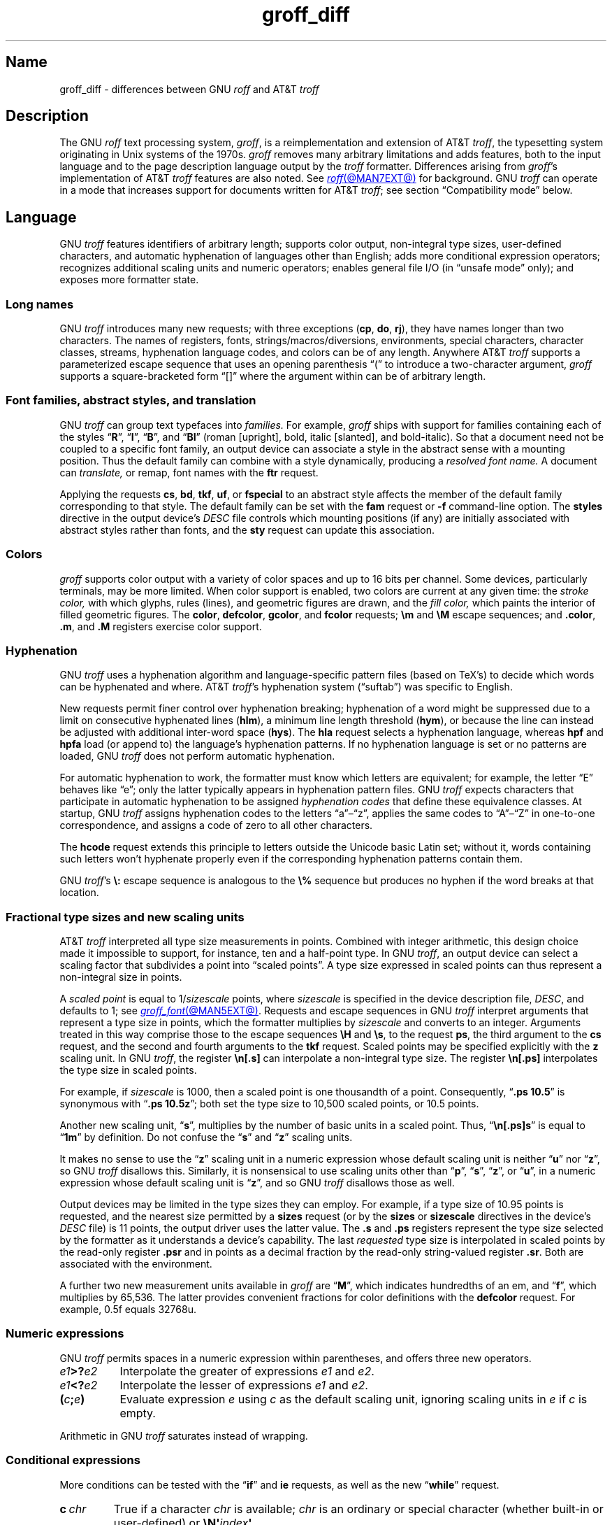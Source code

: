 '\" e
.TH groff_diff @MAN7EXT@ "@MDATE@" "groff @VERSION@"
.SH Name
groff_diff \- differences between GNU
.I roff
and AT&T
.I troff
.
.
.\" ====================================================================
.\" Legal Terms
.\" ====================================================================
.\"
.\" Copyright (C) 1989-2025 Free Software Foundation, Inc.
.\"
.\" This file is part of groff, the GNU roff type-setting system.
.\"
.\" Permission is granted to copy, distribute and/or modify this
.\" document under the terms of the GNU Free Documentation License,
.\" Version 1.3 or any later version published by the Free Software
.\" Foundation; with no Invariant Sections, with no Front-Cover Texts,
.\" and with no Back-Cover Texts.
.\"
.\" A copy of the Free Documentation License is included as a file
.\" called FDL in the main directory of the groff source package.
.
.
.\" Save and disable compatibility mode (for, e.g., Solaris 10/11).
.do nr *groff_groff_diff_7_man_C \n[.cp]
.cp 0
.
.\" Define fallback for groff 1.23's MR macro if the system lacks it.
.nr do-fallback 0
.if !\n(.f           .nr do-fallback 1 \" mandoc
.if  \n(.g .if !d MR .nr do-fallback 1 \" older groff
.if !\n(.g           .nr do-fallback 1 \" non-groff *roff
.if \n[do-fallback]  \{\
.  de MR
.    ie \\n(.$=1 \
.      I \%\\$1
.    el \
.      IR \%\\$1 (\\$2)\\$3
.  .
.\}
.rr do-fallback
.
.
.\" ====================================================================
.\" Local definitions
.\" ====================================================================
.
.\" define a string tx for the TeX logo
.ie t .ds tx T\h'-.1667m'\v'.224m'E\v'-.224m'\h'-.125m'X
.el   .ds tx TeX
.
.
.\" from old groff_out.man
.ie \n(.g \
.  ds ic \/
.el \
.  ds ic \^
.
.
.\" ====================================================================
.SH Description
.\" ====================================================================
.
The GNU
.I roff
text processing system,
.IR groff ,
is a reimplementation and extension of AT&T
.IR troff , \" AT&T
the typesetting system originating in Unix systems of the 1970s.
.
.I groff
removes many arbitrary limitations and adds features,
both to the input language and to the page description language output
by the
.I troff \" generic
formatter.
.
Differences arising from
.IR groff 's
implementation of AT&T
.I troff \" AT&T
features are also noted.
.
See
.MR roff @MAN7EXT@
for background.
.
GNU
.I troff \" GNU
can operate in a mode that increases support for documents written for
AT&T
.IR troff ; \" AT&T
see section \[lq]Compatibility mode\[rq] below.
.
.
.\" ====================================================================
.SH Language
.\" ====================================================================
.
GNU
.I troff \" GNU
features identifiers of arbitrary length;
supports color output,
non-integral type sizes,
user-defined characters,
and automatic hyphenation of languages other than English;
adds more conditional expression operators;
recognizes additional scaling units and numeric operators;
enables general file I/O
(in \[lq]unsafe mode\[rq] only);
and exposes more formatter state.
.
.
.\" ====================================================================
.SS "Long names"
.\" ====================================================================
.
GNU
.I troff \" GNU
introduces many new requests;
with three exceptions
.RB ( cp ,
.BR do ,
.BR rj ),
they have names longer than two characters.
.
The names of registers,
fonts,
strings/\:macros/\:diversions,
environments,
special characters,
character classes,
streams,
hyphenation language codes,
and colors can be of any length.
.
Anywhere AT&T
.I troff \" AT&T
supports a parameterized escape sequence that uses an opening
parenthesis \[lq](\[rq] to introduce a two-character argument,
.I groff
supports a square-bracketed form \[lq][]\[rq] where the argument
within can be of arbitrary length.
.
.
.\" ====================================================================
.SS "Font families, abstract styles, and translation"
.\" ====================================================================
.
GNU
.I troff \" GNU
can group text typefaces into
.I families.
For example,
.I groff
ships with support for families containing each of the styles
.RB \[lq] R \[rq],
.RB \[lq] I \[rq],
.RB \[lq] B \[rq],
and
.RB \[lq] BI \[rq]
(roman [upright],
bold,
italic [slanted],
and bold-italic).
.
So that a document need not be coupled to a specific font family,
an output device can associate a style in the abstract sense with a
mounting position.
.
Thus the default family can combine with a style dynamically,
producing a
.I "resolved font name."
.
A document can
.I translate,
or remap,
font names with the
.B ftr
request.
.
.
.P
Applying the requests
.BR cs ,
.BR bd ,
.BR tkf ,
.BR uf ,
or
.B \%fspecial
to an abstract style affects the member of the default family
corresponding to that style.
.
The default family can be set with the
.B fam
request or
.B \-f
command-line option.
.
The
.B styles
directive in the output device's
.I DESC
file controls which mounting positions
(if any)
are initially associated with abstract styles rather than fonts,
and the
.B sty
request can update this association.
.
.
.\" ====================================================================
.SS Colors
.\" ====================================================================
.
.I groff
supports color output with a variety of color spaces and up to 16 bits
per channel.
.
Some devices,
particularly terminals,
may be more limited.
.
When color support is enabled,
two colors are current at any given time:
the
.I stroke color,
with which glyphs,
rules (lines),
and geometric figures are drawn,
and the
.I fill color,
which paints the interior of filled geometric figures.
.
The
.BR color ,
.BR \%defcolor ,
.BR gcolor ,
and
.B fcolor
requests;
.B \[rs]m
and
.B \[rs]M
escape sequences;
and
.BR .color ,
.BR .m ,
and
.B .M
registers exercise color support.
.
.
.\" ====================================================================
.SS Hyphenation
.\" ====================================================================
.
.\" BEGIN Keep (roughly) parallel with relevant material from groff.texi
.\" nodes "Hyphenation" and "Manipulating Hyphenation".
GNU
.I troff \" GNU
uses a hyphenation algorithm and language-specific pattern files
(based on \*[tx]'s)
to decide which words can be hyphenated and where.
.
AT&T
.IR troff 's \" AT&T
hyphenation system (\[lq]suftab\[rq]) was specific to English.
.
.
.P
New requests permit finer control over hyphenation breaking;
hyphenation of a word might be suppressed due to a limit on consecutive
hyphenated lines
.RB ( hlm ),
a minimum line length threshold
.RB ( hym ),
or because the line can instead be adjusted with additional inter-word
space
.RB ( hys ).
.
The
.B hla
request selects a hyphenation language,
whereas
.B hpf
and
.B hpfa
load
(or append to)
the language's hyphenation patterns.
.
If no hyphenation language is set or no patterns are loaded,
GNU
.I troff \" GNU
does not perform automatic hyphenation.
.
.
.P
For automatic hyphenation to work,
the formatter must know which letters are equivalent;
for example,
the letter \[lq]E\[rq] behaves like \[lq]e\[rq];
only the latter typically appears in hyphenation pattern files.
.
GNU
.I troff \" GNU
expects characters that participate in automatic hyphenation to be
assigned
.I "hyphenation codes"
that define these equivalence classes.
.
At startup,
GNU
.I troff \" GNU
assigns hyphenation codes to the letters \[lq]a\[rq]\[en]\[lq]z\[rq],
applies the same codes to \[lq]A\[rq]\[en]\[lq]Z\[rq]
in one-to-one correspondence,
and assigns a code of zero to all other characters.
.
.
.br
.ne 2v
.P
The
.B hcode
request extends this principle to letters
outside the Unicode basic Latin set;
without it,
words containing such letters
won't hyphenate properly
even if the corresponding hyphenation patterns contain them.
.
.
.P
GNU
.IR troff 's \" GNU
.B \[rs]:
escape sequence is analogous to the
.B \[rs]%
sequence but produces no hyphen if the word breaks at that location.
.\" END Keep (roughly) parallel with relevant material from groff.texi
.\" nodes "Hyphenation" and "Manipulating Hyphenation".
.
.
.\" ====================================================================
.SS "Fractional type sizes and new scaling units"
.\" ====================================================================
.
.\" BEGIN Keep (roughly) parallel with groff.texi node "Using Fractional
.\" Type Sizes".
AT&T
.I troff \" AT&T
interpreted all type size measurements in points.
.
Combined with integer arithmetic,
this design choice made it impossible to support,
for instance,
ten and a half-point type.
.
In GNU
.IR troff , \" GNU
an output device can select a scaling factor that subdivides a point
into \[lq]scaled points\[rq].
.
A type size expressed in scaled points can thus represent a non-integral
size in points.
.
.
.P
A
.I scaled point
is equal to
.RI 1/ sizescale
points,
where
.I sizescale
is specified in the device description file,
.IR DESC ,
and defaults to\~1;
see
.MR groff_font @MAN5EXT@ .
.
Requests and escape sequences in GNU
.I troff \" GNU
interpret arguments that represent a type size in points,
which the formatter multiplies by
.I sizescale
and converts to an integer.
.
Arguments treated in this way comprise those to the escape sequences
.B \[rs]H
and
.BR \[rs]s ,
to the request
.BR ps ,
the third argument to the
.B cs
request,
and the second and fourth arguments to the
.B tkf
request.
.
Scaled points may be specified explicitly with the
.B z
scaling unit.
.
In GNU
.IR troff , \" GNU
the register
.B \[rs]n[.s]
can interpolate a non-integral type size.
.
The register
.B \[rs]n[.ps]
interpolates the type size in scaled points.
.
.
.P
For example,
if
.I sizescale
is\~1000,
then a scaled point is one thousandth of a point.
.
Consequently,
.RB \[lq] ".ps 10.5" \[rq]
is synonymous with
.RB \[lq] ".ps 10.5z" \[rq];
both set the type size to 10,500\~scaled points,
or 10.5\~points.
.
.
.br
.ne 2v
.P
Another new scaling unit,
.RB \[lq] s \[rq],
multiplies by the number of basic units in a scaled point.
.
Thus,
.RB \[lq]\^ \[rs]n[.ps]s \[rq]
is equal to
.RB \[lq] 1m \[rq]
by definition.
.
Do not confuse the
.RB \[lq] s \[rq]
and
.RB \[lq] z \[rq]
scaling units.
.
.
.P
It makes no sense to use the
.RB \[lq] z \[rq]\~scaling
unit in a numeric expression whose default scaling unit is neither
.RB \[lq] u \[rq]
.RB nor\~\[lq] z \[rq],
so GNU
.I troff \" GNU
disallows this.
.
Similarly,
it is nonsensical to use scaling units other than
.RB \[lq] p \[rq],
.RB \[lq] s \[rq],
.RB \[lq] z \[rq],
or
.RB \[lq] u \[rq],
in a numeric expression whose default scaling unit
.RB is\~\[lq] z \[rq],
and so GNU
.I troff \" GNU
disallows those as well.
.
.
.br
.ne 2v
.P
Output devices may be limited in the type sizes they can employ.
.
For example,
if a type size of 10.95\~points is requested,
and the nearest size permitted by a
.B sizes
request
(or by the
.B sizes
or
.B \%sizescale
directives in the device's
.I DESC
file)
is 11\~points,
the output driver uses the latter value.
.
The
.B .s
and
.B .ps
registers represent the type size selected by the formatter as it
understands a device's capability.
.
The last
.I requested
type size is interpolated in scaled points by the read-only register
.B .psr
and in points as a decimal fraction by the read-only string-valued
register
.BR .sr .
.
Both are associated with the environment.
.\" END Keep (roughly) parallel with groff.texi node "Using Fractional
.\" Type Sizes".
.
.
.P
A further two new measurement units available in
.I groff
are
.RB \[lq] M \[rq],
which indicates hundredths of an em,
and
.RB \[lq] f \^\[rq],
which multiplies by 65,536.
.
The latter provides convenient fractions for color definitions with the
.B \%defcolor
request.
.
For example,
0.5f equals 32768u.
.
.
.\" ====================================================================
.SS "Numeric expressions"
.\" ====================================================================
.
GNU
.I troff \" GNU
permits spaces in a numeric expression within parentheses,
and offers three new operators.
.
.
.TP 8n \" "e1>?e2" +2n
.IB e1 >? e2
Interpolate the greater of expressions
.I e1
and
.IR e2 .
.
.
.TP
.IB e1 <? e2
Interpolate the lesser of expressions
.I e1
and
.IR e2 .
.
.
.TP
.BI ( c ; e )
Evaluate expression
.I e
using
.I c
as the default scaling unit,
ignoring scaling units in
.I e
if
.I c
is empty.
.
.
.P
Arithmetic in GNU
.I troff \" troff
saturates instead of wrapping.
.
.
.\" ====================================================================
.SS "Conditional expressions"
.\" ====================================================================
.
More conditions can be tested with the
.RB \[lq]\| if \|\[rq]
and
.B ie
requests,
as well as the new
.RB \[lq] while \[rq]
request.
.
.
.TP
.BI c\~ chr
True if a character
.I chr
is available;
.I chr
is an ordinary or special character
(whether built-in or user-defined)
or
.BI \[rs]N\[aq] index\c
.BR \[aq] .
.
.
.TP
.BI d\~ nam
True if a string,
macro,
diversion,
or request
.I nam
is defined.
.
.
.TP
.BI F\~ fnt
True if a font
.I fnt
is available;
.I fnt
can be an abstract style
or a font name.
.
.I fnt
is handled as if it were an argument to the
.B ft
request
(that is,
the default family is combined with an abstract style and font
translation is applied),
but
.I fnt
cannot be a mounting position,
and no font is mounted.
.
.
.TP
.BI m\~ col
True if a color
.I col
is defined.
.
.
.TP
.BI r\~ reg
True if a register
.I reg
is defined.
.
.
.TP
.BI S\~ sty
True if an abstract style
.I sty
is registered.
.
Font translations apply.
.
.
.TP
.B v
Always false.
.
This condition is for compatibility with certain other
.I troff
implementations only.
.
(This refers to
.IR vtroff ,
a translator that would convert the C/A/T output from early-vintage AT&T
.I troff \" AT&T
to a form suitable for Versatec and Benson-Varian plotters.)
.
.
.br
.ne 6v
.\" ====================================================================
.SS "Drawing commands"
.\" ====================================================================
.
GNU
.I troff \" GNU
offers drawing commands to create filled
circles and ellipses,
and polygons.
.\" CSTR #54 did not countenance polygons, but DWB 3.3 had outlined ones
.\" as \D'p' as we do.  Filled polygons appear to be a GNU innovation.
.
Stroked (outlined) objects are drawn with the stroke color and
filled (solid) ones shaded with the fill color.
.
These are independent properties;
if you want a filled,
stroked figure,
you must draw the same figure twice using each command.
.
A filled figure is smaller
than a stroked one with the same parameters
because the former is drawn only within its defined area,
whereas strokes have a line thickness,
set with another new drawing command.
.
.
.\" ====================================================================
.SS "Escape sequences"
.\" ====================================================================
.
.\" TODO: Some of the synopses here and in "New requests" get pretty
.\" discursive.  It would be better to lift the introduction of new
.\" concepts in groff programming to new subsections above.  Examples
.\" include: string parameterization, user-definable characters,
.\" character properties (cflags), character classes; the hyphenation
.\" language, code, and pattern file system; file stream manipulation...
.\"
.\" _Maybe_ output suppression.  It's a big enough concept, but only
.\" well understood by retired contributors, only used by the grohtml
.\" output driver (still beta after 20 years), and we have some Savannah
.\" tickets that point the way to radically simplifying its design,
.\" eliminating its need to groff before you groff.
.I groff
introduces several new escape sequences,
extends the syntax of a few AT&T
.I troff \" AT&T
escape sequences
(namely,
.BR \[rs]D ,
.BR \[rs]f ,
.BR \[rs]k ,
.BR \[rs]n ,
.BR \[rs]s ,
.BR \[rs]$ ,
and
.BR \[rs]* ),
and alters the behavior of
.BR \[rs]X .
.
The following list collates
escape sequences alphabetically at first,
and then by symbol roughly in Unicode code point order.
.\" Exceptions are made to group closely-related escape sequences in an
.\" order more agreeable to the development of a topic.
.
.
.\"TP 10n \" "\D'E h v'" + 2n + hand-tuned for PDF
.TP 14n \" "\A'anything'" + 2n
.BI \[rs]A\[aq] anything \[aq]
Interpolate 1 if
.I anything
is a valid identifier,
and\~0 otherwise.
.
Because GNU
.I troff \" GNU
ignores any input character with an invalid code when reading it,
invalid identifiers are empty or contain spaces,
tabs,
newlines,
or escape sequences that interpolate something other than a sequence of
ordinary characters.
.
You can employ
.B \[rs]A
to validate a macro argument before using it to construct another escape
sequence or identifier.
.
.TP
.BI \[rs]B\[aq] anything \[aq]
Interpolate 1 if
.I anything
is a valid numeric expression,
and\~0 otherwise.
.
You might use
.B \[rs]B
along with the
.RB \[lq]\| if \|\[rq]
request to filter out invalid macro arguments.
.
.
.TP
.BI \[rs]D\[aq]C\~ "d" \[aq]
Draw filled circle of diameter
.I d
with its leftmost point at the drawing position.
.
.
.TP
.BI \[rs]D\[aq]E\~ "h v" \[aq]
Draw filled ellipse with axis lengths
.IR h ,
.IR v ,
and its leftmost point at the drawing position.
.
.
.TP
.BI \[rs]D\[aq]p\~ "h1 v1"\~\c
.RI .\|.\|.\~ "hn vn"\c
.B \[aq]
Draw polygon with vertices at drawing position and each point
in sequence.
.
GNU
.I troff \" GNU
closes the polygon by drawing a line from
.RI ( hn ,\~ vn )
back to the initial drawing position;
DWB and Heirloom
.IR troff s \" DWB, Heirloom
do not.
.
.\" XXX: This would be the "STUPID_DRAWING_POSITIONING" complained of in
.\" src/libs/libdriver/input.cpp.  It is neither the rightmost point
.\" of the figure nor the initial drawing position that GNU troff
.\" automatically returned to to close the figure.
Afterward,
the drawing position is left at
.RI ( hn ,\~ vn ).
.
.
.TP
.BI \[rs]D\[aq]P\~ "h1 v1"\~\c
.RI .\|.\|.\~ "hn vn"\c
.B \[aq]
As
.BR \[rs]D\[aq]p\[aq] ,
but the polygon is filled.
.
.I groff
does not specify how the output device must fill concave or
self-intersecting polygons.
.
.
.TP
.BI \[rs]D\[aq]t\~ "n" \[aq]
Set line thickness of geometric objects
.RI to\~ n
basic units.
.
A zero
.I n
selects the minimum supported thickness.
.
A negative
.I n
(the default)
selects a thickness proportional to the type size.
.
.
.TP
.B \[rs]E
Embed an escape character that is not interpreted in copy mode
(compare with
.B \[rs]a
and
.BR \[rs]t ).
.
You can use it to ease the writing of nested macro definitions.
.
It is also convenient to define strings containing escape sequences that
need to work when used in copy mode
(for example,
as macro arguments),
or which will be interpolated at varying macro nesting depths.
.
.
.TP
.BI \[rs]f\^[ fnt ]
Select typeface
.IR fnt ,
which may be a mounting position,
abstract style,
or font name.
.
.B \[rs]f\^[]
and
.B \[rs]f\^P
are synonyms;
we recommend the former.
.
.
.br
.ne 4v
.TP
.BI \[rs]F f
.TQ
.BI \[rs]F( fm
.TQ
.BI \[rs]F[ fml ]
Select default font family.
.
.B \[rs]F[]
makes the previous font family the default.
.
.B \[rs]FP
is unlike
.BR \[rs]f\^P ;
it selects font family \[lq]P\[rq] as the default.
.
See the
.B fam
request below.
.
.
.br
.ne 3v
.TP
.BI \[rs]k( rg
.TQ
.BI \[rs]k[ reg ]
Mark horizontal drawing position in
two-character register
.RI name\~ rg
or arbitrary register
.RI name\~ reg .
.
.
.TP
.BI \[rs]m c
.TQ
.BI \[rs]m( cl
.TQ
.BI \[rs]m[ col ]
Set the stroke color.
.
.B \[rs]m[]
restores the previous stroke color,
or the default if there is none.
.
.
.TP
.BI \[rs]M c
.TQ
.BI \[rs]M( cl
.TQ
.BI \[rs]M[ col ]
Set the fill color.
.
.B \[rs]M[]
restores the previous fill color,
or the default if there is none.
.
.
.TP
.BI \[rs]n[ reg ]
Interpolate register
.IR reg .
.
.
.TP
.BI \[rs]O n
.TQ
.BI \[rs]O[ n ]
Suppress
.I @g@troff
output of glyphs and geometric objects.
.
The sequences
.BR \[rs]O2 ,
.BR \[rs]O3 ,
.BR \[rs]O4 ,
and
.B \[rs]O5
are intended for internal use by
.MR grohtml @MAN1EXT@ .
.
.
.RS
.TP
.B \[rs]O0
.TQ
.B \[rs]O1
Disable and enable,
respectively,
the emission of glyphs and geometric objects to the output driver,
provided that this sequence occurs at the outermost suppression level
(see
.B \[rs]O3
and
.BR \[rs]O4 ).
.
Horizontal motions corresponding to non-overstruck glyph widths still
occur.
.
These sequences also reset the registers
.BR opminx ,
.BR opminy ,
.BR opmaxx ,
and
.B opmaxy
to\~\-1.
.
These four registers mark the top left and bottom right hand corners of
a box encompassing all written or drawn output.
.
.
.TP
.B \[rs]O2
At the outermost suppression level,
enable emission of glyphs and geometric objects,
and write to the standard error stream the page number and values of the
four aforementioned registers encompassing glyphs written since the last
interpolation of a
.B \[rs]O
sequence,
as well as the page offset,
line length,
image file name
(if any),
horizontal and vertical device motion quanta,
and input file name.
.
Numeric values are in basic units.
.
.
.TP
.B \[rs]O3
.TQ
.B \[rs]O4
Begin and end a nested suppression level,
respectively.
.
.I \%grohtml
uses this mechanism to create images of output preprocessed with
.IR @g@pic ,
.IR @g@eqn ,
and
.IR @g@tbl .
.
At startup,
.I @g@troff
is at the outermost suppression level.
.
.I \%pre\-grohtml
generates these sequences when processing the document,
using
.I @g@troff
with the
.B ps
output device,
Ghostscript,
and the PNM tools to produce images in PNG format.
.
These sequences start a new page if the device is not
.B html
or
.BR xhtml ,
to reduce the number of images crossing a page boundary.
.
.
.TP
.BI \[rs]O5[ Pfile ]
At the outermost suppression level,
write the name
.I file
to the standard error stream at position
.IR P ,
which must be one of
.BR l ,
.BR r ,
.BR c ,
or
.BR i ,
corresponding to
left,
right,
centered,
and inline alignments within the document,
respectively.
.
.I file
is a name associated with the production of the next image.
.RE
.
.
.TP
.BI \[rs]R\[aq] name\~\[+-]n \[aq]
Synonymous with
.RB \[lq] .nr
.IR name\~\[+-]n \[rq].
.
.
.TP
.BI \[rs]s[ \[+-]n ]
.TQ
.BI \[rs]s \[+-] [ n ]
.TQ
.BI \[rs]s\[aq] \[+-]n \[aq]
.TQ
.BI \[rs]s \[+-] \[aq] n \[aq]
Set the type size to,
or increment or decrement it by,
.I n
scaled points.
.
If
.IR n \~is
an unsigned
.RB \[lq] 0 \[rq],
restore the previous size.
.
.
.br
.ne 5v
.TP
.BI \[rs]V e
.TQ
.BI \[rs]V( ev
.TQ
.BI \[rs]V[ env ]
Interpolate contents of the system environment variable
.I env
(one-character
.RI name\~ e ,
two-character
.RI name\~ ev)
as returned by
.MR getenv 3 .
.
.B \[rs]V
is interpreted even in copy mode.
.
.
.\" TODO: When we get this giant headache generalized and adapted to the
.\" `device` request, move this discussion into a dedicated subsection
.\" above.
.TP
.BI \[rs]X\[aq] character-sequence \[aq]
Unlike AT&T
.IR troff , \" AT&T
GNU
.I troff \"
performs some limited processing of the sequence of ordinary characters,
special characters,
and spaces in
.IR character-sequence .
.
.
.\" XXX: Force paragraph spacing here.  I know--it's terrible.  And
.\" unnecessary once we get this giant discussion moved to its own
.\" (sub)section.
.sp \n[PD]u
.\"IP
The formatter's special character repertoire is unknown
to output drivers outside of glyphs named in a device's fonts,
and even then they may not possess complete coverage of the names
documented in
.MR groff_char @MAN7EXT@ .
.
Further,
escape sequences that produce horizontal or vertical motions,
hyphenation breaks,
or that are dummy characters may appear in strings
or be converted to nodes,
particularly in diversions. \" (@pxref{Gtroff Internals})
.
When they occur in a device extension command,
they produce warnings in category
.RB \[lq] char \[rq].
.
These are not representable when interpolated directly into
device-independent output,
as might be done when writing out tag names for PDF bookmarks,
which can appear in a viewer's navigation pane.
.
This is also the case for a small number of special characters,
such as
.BR \[rs][ru] ,
the baseline rule,
that lack a Unicode definition.
.
.
.sp \n[PD]u
.\"IP
So that any Unicode code point can be represented in device extension
commands,
for example in an author's name in document metadata
or as a usefully named bookmark or hyperlink anchor,
GNU
.I troff \" GNU
transforms its argument to represent characters
outside the Unicode Basic Latin range
as Unicode code points expressed in
.IR groff 's
notation for these,
\[lq]\|\c
.BI \[rs][u XXXX ]\c
\|\[rq];
see
.MR groff_char @MAN7EXT@ .
.
For these transformations,
the formatter ignores character translations and definitions.
.
.
.sp \n[PD]u
.\"IP
GNU
.I troff \" GNU
converts several ordinary characters that typeset as non-basic Latin
code points to code points outside that range so that they are used
consistently whether they are formatted as glyphs or used in a device
extension command argument.
.
These ordinary characters are
.RB \[lq]\| \[aq] \|\[rq],
.RB \[lq]\| \- \|\[rq],
.RB \[lq]\| \[ha] \|\[rq],
.RB \[lq]\| \[ga] \|\[rq],
and
.RB \[lq]\| \[ti] \|\[rq];
others are written as-is.
.
Thus,
.RB \[lq]\| \[aq] \|\[rq]
transforms to
.RB \[lq]\| \[rs][u2019] \|\[rq].
.
.
.sp \n[PD]u
.\"IP
Contrariwise,
GNU
.I troff \" GNU
translates special characters that typeset
as Unicode basic Latin characters
to basic Latin characters accordingly.
.
Thus,
.RB \[lq]\| \[rs][ga] \|\[rq]
transforms to
.RB \[lq]\| \[ga] \|\[rq],
.RB \[lq]\| \[rs][Do] \|\[rq]
to
.RB \[lq]\| $ \|\[rq],
and so on.
.
.
.br
.ne 5v
.TP
.BI \[rs]Y m
.TQ
.BI \[rs]Y( ma
.TQ
.BI \[rs]Y[ mac ]
Interpolate a macro or string as a device extension command.
.
As
.BI \[rs]X\[aq]\[rs]*[ mac ]\[aq]\c
,
except that GNU
.I troff \" GNU
does not interpret the contents of
.IR mac ;
further,
.I mac
can be a macro and thus contain newlines,
unlike the argument to
.B \[rs]X .
.
This inclusion of newlines requires an extension to the AT&T
.I troff \" AT&T
device-independent page description language,
and their presence confuses drivers that do not know about it
(see subsection \[lq]Device control commands\[rq] of
.MR groff_out @MAN5EXT@ ).
.
.
.TP
.BI \[rs]Z\[aq] anything \[aq]
Save the drawing position,
format
.I anything
(except tabs and leaders),
then restore it.
.
.
.TP
.B \[rs]#
Read everything up to and including the next newline in copy mode and
discard it.
.
.B \[rs]#
is like
.BR \[rs]" ,
except that
.B \[rs]"
does not ignore a newline;
the latter therefore cannot be used by itself for a whole-line
comment\[em]it leaves a blank line on the input stream.
.
.
.\" Keep \$0 before \$( in spite of collation.
.TP
.B \[rs]$0
Interpolate the name by which the macro being interpreted was called.
.
In GNU
.I troff \" GNU
this name can vary;
see the
.B als
request.
.
.
.TP
.BI \[rs]$( nn
.TQ
.BI \[rs]$[ nnn ]
In a macro or string definition,
interpolate
the
.IR nn th
or
.IR nnn th
argument.
.
Macros and strings can have an unlimited number of arguments.
.
.
.TP
.B \[rs]$*
In a macro or string definition,
interpolate the catenation of all arguments,
separated by spaces.
.
.
.TP
.B \[rs]$@
In a macro or string definition,
interpolate the catenation of all arguments,
with each surrounded by double quotes and separated by spaces.
.
.
.TP
.B \[rs]$\[ha]
In a macro or string definition,
interpolate the catenation of all arguments
constructed in a form suitable for passage to the
.B ds
request.
.
.
.TP
.B \[rs])
Interpolate a
.I transparent
dummy character\[em]one that is ignored by end-of-sentence detection.
.
It behaves as
.BR \[rs]& ,
except that
.B \[rs]&
is treated as letters and numerals normally are after
\[lq].\[rq],
\[lq]?\[rq],
and
\[lq]!\[rq];
.B \[rs]&
cancels end-of-sentence detection,
and
.B \[rs])
does not.
.
.
.TP
.BI \[rs]*[ "string\~\c
.RI [ arg \~.\|.\|.]\c
.B ]
Interpolate
.I string,
passing it
.I arg
\&.\|.\|.\&
as arguments.
.
.
.\" Keep \/ before \, in spite of collation.
.TP
.B \[rs]\|/
Apply an
.IR "italic correction" :
modify the spacing of the preceding glyph so that the distance between
it and the following glyph is correct if the latter is of upright shape.
.
For example,
if an italic\~\[lq]f\^\[rq] is followed immediately by a roman right
parenthesis,
then in many fonts the top right portion of the\~\[lq]f\^\[rq] overlaps
the top of the right parenthesis,
.if t producing \f[I]f\f[R]),
which is ugly.
.
Inserting
.B \[rs]\^/
between them
.if t \{\
.  nop produces
.  ie \n(.g \f[I]f\/\f[R])
.  el       \f[I]f\|\f[R])
.  nop and
.\}
avoids this problem.
.
Use this escape sequence whenever an oblique glyph is immediately
followed by an upright glyph without any intervening space.
.
.
.TP
.B \[rs],
Apply a
.IR "left italic correction" :
modify the spacing of the following glyph so that the distance between
it and the preceding glyph is correct if the latter is of upright shape.
.
For example,
if a roman left parenthesis is immediately followed by an
italic\~\[lq]f\^\[rq],
then in many fonts the bottom left portion of the\~\[lq]f\^\[rq]
overlaps the bottom of the left parenthesis,
.if t producing \f[R](\f[I]f\f[R],
which is ugly.
.
Inserting
.B \[rs]\^,
between them
.if t \{\
.  nop produces
.  ie \n(.g \f[R](\,\f[I]f\f[R]
.  el       \f[R](\^\f[I]f\f[R]
.  nop and
.\}
avoids this problem.
.
Use this escape sequence whenever an upright glyph is followed
immediately by an oblique glyph without any intervening space.
.
.
.TP
.B \[rs]:
Insert a non-printing break point.
.
That is,
a word can break there,
but the soft hyphen character does not mark the break point if it does
(in contrast to
.RB \[lq]\^ \[rs]% \[rq]).
.
The remainder of the word is subject to hyphenation as normal.
.
.
.TP
.BI \[rs]? anything \[rs]?
Suppress formatting of
.I anything.
.
This feature has two applications.
.
.
.IP
Use it with the output comparison operator to compare its operands
by character rather than as formatted output.
.
Since
.MR @g@troff
reads comparands protected with
.B \[rs]?\&
in copy mode,
they need not even be valid
.I groff
syntax.
.
The escape character is still lexically recognized,
however,
and consumes the next character.
.
.
.IP
When used in a diversion,
.B \[rs]?\&
transparently embeds input,
read in copy mode,
until its own next occurrence on the input line.
.
Use
.B \[rs]!\&
if you want to embed newlines in a diversion.
.
Unlike
.BR \[rs]! ,
.B \[rs]?\&
is interpreted even in copy mode,
and
.I anything
in the top-level diversion
is not sent to device-independent output.
.
.
.TP
.BI \[rs][ char ]
Typeset the special character
.IR char .
.
See
.MR groff_char @MAN7EXT@ .
.
.
.TP
.BI \[rs][ "base-char combining-component\~"\c
.RB .\|.\|. ]
Typeset a composite glyph consisting of
.I base-char
overlaid with one or more
.IR combining-component s.
.
For example,
.RB \[lq]\| \[rs][A\~ho] \^\[rq]
is a capital letter \[lq]A\[rq] with a \[lq]hook accent\[rq] (ogonek).
.
See the
.B \%composite
request below;
.IR "Groff: The GNU Implementation of troff" ,
the
.I groff
Texinfo manual,
for details of composite glyph name construction;
and
.MR groff_char @MAN7EXT@
for a list of components used in composite glyph names.
.
.
.TP
.B \[rs]\[ti]
Insert an unbreakable space that is adjustable like an ordinary space.
.
It is discarded from the end of an output line if a break is forced.
.
.
.\" ====================================================================
.SS "Restricted requests"
.\" ====================================================================
.
To mitigate risks from untrusted input documents,
the
.BR cf ,
.BR pi ,
and
.B sy
requests are disabled by default.
.
.MR @g@troff @MAN1EXT@ 's
.B \-U
option enables the formatter's \[lq]unsafe mode\[rq],
restoring their function
(and enabling additional
.I groff
extension requests,
.RB \[lq] open \[rq],
.BR opena ,
and
.BR pso ).
.
.
.\" ====================================================================
.SS "New requests"
.\" ====================================================================
.
Several GNU
.I troff \" GNU
requests work like AT&T
.IR troff 's \" AT&T
.RB \[lq] as \[rq]
and
.B ds
requests,
accepting an optional leading neutral double-quote,
notated
.RB \[lq][ \[dq] ]\[rq],
in an argument that the formatter reads
in copy mode to the end of the input line,
permitting inclusion of leading spaces.
.
.
.TP 8n \" ".break" + 2n
.BI .aln\~ "new-register existing-register"
Create alias
(additional name)
.I new-register
of
.IR existing-register .
.
If
.I existing-register
is undefined,
GNU
.I troff \" GNU
produces a warning in category
.RB \[lq] reg \[rq]
and ignores the request.
.
See section \[lq]Warnings\[rq] of
.MR @g@groff 1 ,
regarding the enablement and suppression of warnings.
.
To remove a register alias,
invoke
.B rr
on its name.
.
A register's contents do not become inaccessible until it has no more
names.
.
.
.TP
.BI .als\~ "new-name existing-name"
Create alias
(additional name)
.I new-name
of request,
string,
macro,
or diversion
.IR existing-name ,
causing the names to refer to the same stored object.
.
If
.I new-name
already exists,
its contents are lost unless already aliased.
.
If
.I existing-name
is undefined,
GNU
.I troff \" GNU
produces a warning in category
.RB \[lq] mac \[rq]
and ignores the request.
.
See section \[lq]Warnings\[rq] of
.MR @g@groff 1 ,
regarding the enablement and suppression of warnings.
.
To remove an alias,
invoke
.B rm
on its name.
.
The object itself is not destroyed until it has no more names.
.
.
.IP
When a request,
macro,
string,
or diversion is aliased,
redefinitions and appendments \[lq]write through\[rq] alias names.
.
To replace an alias with a separately defined object,
remove its name first.
.
.
.TP
.BI .am1\~ name\~\c
.RI [ end-name ]
As
.RB \[lq] am \[rq],
but compatibility mode is disabled while the appendment to
.I name
is interpreted:
a \[lq]compatibility save\[rq] token is inserted at its beginning,
and a \[lq]compatibility restore\[rq] token at its end.
.
As a consequence,
the requests
.RB \[lq] am \[rq],
.BR am1 ,
.BR de ,
and
.B de1
can be intermixed freely since the compatibility save/\:restore tokens
affect only the parts of the macro populated by
.B am1
and
.BR de1 .
.
.
.TP
.BI .ami\~ name\~\c
.RI [ end-name ]
Append to macro indirectly.
.
See
.B dei
below.
.
.
.TP
.BI .ami1\~ name\~\c
.RI [ end-name ]
As
.BR ami ,
but compatibility mode is disabled during interpretation of the
appendment.
.
.
.TP
.BI .as1\~ name\~\c
.RB [[ \[dq] ]\c
.IR contents ]
As
.RB \[lq] as \[rq],
but compatibility mode is disabled while the appendment to
.I name
is interpreted:
a \[lq]compatibility save\[rq] token is inserted at the beginning of
.IR contents ,
and a \[lq]compatibility restore\[rq] token after it.
.
As a consequence,
the requests
.RB \[lq] as \[rq],
.BR as1 ,
.BR ds ,
and
.B ds1
can be intermixed freely since the compatibility save/\:restore tokens
affect only the portions of the strings populated by
.B as1
and
.BR ds1 .
.
.
.TP
.BI .asciify\~ div
.I Unformat
the diversion
.I div
in a way such that Unicode basic Latin (US-ASCII) characters,
characters translated with the
.B trin
request,
space characters,
and some escape sequences
that were formatted in the diversion
.I div
are treated like ordinary input characters when
.I div
is interpolated.
.
Doing so can be useful in conjunction with the
.B writem
request.
.
.
.IP
.B asciify
cannot return all items in a diversion to their source equivalent:
nodes such as those produced by
.BR \[rs]N[ .\|.\|.\& ]
will remain nodes,
so the result cannot be guaranteed to be a pure string.
.
See section \[lq]Copy mode\[rq] in
.MR groff @MAN7EXT@ .
.
Glyph parameters such as the type face and size are not preserved;
use
.B unformat
to achieve that.
.
.
.TP
.B .backtrace
Write backtrace of input stack to the standard error stream.
.
See the
.B \-b
option of
.MR @g@troff @MAN1EXT@ .
.
.
.TP
.BR .blm\~ [\c
.IR name ]
Set a blank line macro (trap).
.
If a blank line macro is thus defined,
.I groff
executes
.I name
when a blank line is encountered in the input,
instead of the usual behavior.
.
A line consisting only of spaces is also treated as blank and subject to
this trap.
.
If no argument is supplied,
the default blank line behavior is (re-)established.
.
.
.br
.ne 4v
.TP
.BR .box\~ [\c
.IR name ]
.TQ
.BR .boxa\~ [\c
.IR name ]
Divert
(or append)
output to
.I name,
similarly to the
.B di
and
.B da
requests,
respectively.
.
Any pending output line is
.I not
included in the diversion.
.
Without an argument,
stop diverting output;
any pending output line inside the diversion is discarded.
.
.
.TP
.B .break
Exit a
.RB \[lq] while \[rq]
loop.
.
Do not confuse this request with a typographical break or the
.B br
request.
.
See
.RB \[lq] continue \[rq].
.
.
.TP
.B .brp
Break and adjust line;
this is the AT&T
.I troff \" AT&T
escape sequence
.B \[rs]p
in request form.
.
.
.TP
.BI .cflags\~ "n c1 c2\~"\c
\&.\|.\|.
Assign properties encoded by the number
.I n
to characters
.IR c1 ,
.IR c2 ,
and so on.
.
Ordinary and special characters have certain associated properties.
.
(Glyphs don't:
to GNU
.IR troff , \" GNU
like AT&T device-independent
.IR troff , \" AT&T
a glyph is an identifier corresponding to a rectangle with some metrics;
see
.MR groff_font @MAN5EXT@ .)
.
The first argument is the sum of the desired flags and the remaining
arguments are the characters to be assigned those properties.
.
Spaces need not separate the
.I cn
arguments.
.
Any argument
.I cn
can be a character class defined with the
.B class
request rather than an individual character.
.
.
.IP
The non-negative integer
.I n
is the sum of any of the following.
.
Some combinations are nonsensical,
such as
.RB \[lq] 33 \[rq]
(1 + 32).
.
.
.RS
.IP 1
Recognize the character as ending a sentence if followed by a newline
or two spaces.
.
Initially,
characters
.RB \[lq] .?!\& \[rq]
have this property.
.
.
.IP 2
Enable breaks before the character.
.
A line is not broken at a character with this property unless the
characters on each side both have non-zero hyphenation codes.
.
This exception can be overridden by adding 64.
.
Initially,
no characters have this property.
.
.
.IP 4
Enable breaks after the character.
.
A line is not broken at a character with this property unless the
characters on each side both have non-zero hyphenation codes.
.
This exception can be overridden by adding 64.
.
Initially,
characters
.RB \[lq] \-\[rs][hy]\[rs][em] \^\[rq]
have this property.
.
.
.IP 8
Mark the glyph associated with this character as overlapping other
instances of itself horizontally.
.
Initially,
characters
.RB \[lq]\^ \[rs][ul]\[rs][rn]\[rs][ru]\[rs][radicalex]\[rs][sqrtex]\
\& \^\[rq]
have this property.
.
.
.IP 16
Mark the glyph associated with this character as overlapping other
instances of itself vertically.
.
Initially,
the character
.RB \[lq]\^ \[rs][br] \^\[rq]
has this property.
.
.
.IP 32
Mark the character as transparent for the purpose of end-of-sentence
recognition.
.
In other words,
an end-of-sentence character followed by any number of characters with
this property is treated as the end of a sentence if followed by a
newline or two spaces.
.
This is the same as having a zero space factor in \*[tx].
.
Initially,
characters
.\" The following is ordered with the apostrophe and (single) closing
.\" quote on the ends so they are more easily visually distinguished
.\" from the double quotation marks in roman.
.RB \[lq]\| \[aq]\|"\|)]*\[rs][dg]\[rs][dd]\[rs][rq]\[rs]\^[cq] \|\[rq]
have this property.
.
.
.IP 64
Ignore hyphenation codes of the surrounding characters.
.
Use this value in combination with values 2 and\~4.
.
Initially,
no characters have this property.
.
.
.P
The remaining values were implemented for East Asian language support;
those who use alphabetic scripts exclusively can disregard them.
.
.
.IP 128
Prohibit a break before the character,
but allow a break after the character.
.
This works only in combination with values 256 and 512 and has no effect
otherwise.
.
Initially,
no characters have this property.
.
.
.IP 256
Prohibit a break after the character,
but allow a break before the character.
.
This works only in combination with values 128 and 512 and has no effect
otherwise.
.
Initially,
no characters have this property.
.
.
.IP 512
Allow a break before or after the character.
.
This works only in combination with values 128 and 256 and has no effect
otherwise.
.
Initially,
no characters have this property.
.RE
.
.
.IP
In contrast to values 2 and\~4,
the values 128,
256,
and 512 work
pairwise.
.
If,
for example,
the left character has value 512,
and the right character 128,
no break will be automatically inserted between them.
.
If we use value\~6 instead for the left character,
a break after the character can't be suppressed since the neighboring
character on the right doesn't get examined.
.
.
.TP
.BI .char\~ c\~\c
.RB [[ \[dq] ]\c
.IR contents ]
Define an ordinary or special
.RI character\~ c
as
.I contents.
.
If
.I contents
is absent,
the character is defined with empty contents.
.
GNU
.I troff \" GNU
removes a leading neutral double quote from
.IR contents ,
permitting initial embedded spaces,
and reads it to the end of the input line in copy mode.
See section \[lq]Copy Mode\[rq] of
.MR groff @MAN7EXT@ .
.
.
.IP
Defining
(or redefining)
a
.RI character\~ c
creates a formatter object that is recognized like any other
ordinary or special character on input,
and produces
.I contents
on output.
.
Every time
.I c
is to be output,
.I contents
is processed in a temporary environment and the result encapsulated in a
node.
.
(See section \[lq]Gtroff Internals\[rq] in
.IR "Groff: The GNU Implementation of troff" ,
the
.I groff
Texinfo manual.)
.
Compatibility mode is disabled and the escape character set
.RB to\~ \[rs]
while
.I contents
is processed.
.
Any emboldening,
constant spacing,
or track kerning is applied to this object as a whole,
not to each character in
.IR contents .
.
.
.IP
A character defined by
.B char
can be used just like a glyph provided by the output device.
.
In particular,
other characters can be translated to it with the
.B tr
request;
it can be made the tab or leader fill character with the
.B tc
and
.B lc
requests;
sequences of it can be drawn with the
.B \[rs]l
and
.B \[rs]L
escape sequences;
and,
if the
.B hcode
request is used on
.IR c ,
it is subject to automatic hyphenation.
.
.
.IP
To prevent infinite recursion,
occurrences of
.I c
within its own definition are treated normally
(as if it were not being defined with
.BR char ).
.
The
.B tr
and
.B trin
requests take precedence if
.B char
also applies
.RI to\~ c .
.
The
.B rchar
request removes character definitions.
.
.
.TP
.BI .chop\~ name
Remove the last character from the macro,
string,
or diversion
.IR name .
.
This is useful for removing the newline from the end of a diversion that
is to be interpolated as a string.
.
This request can be used repeatedly on the same
.IR name ;
see section \[lq]Gtroff Internals\[rq] in
.IR "Groff: The GNU Implementation of troff" ,
the
.I groff
Texinfo manual,
for discussion of nodes inserted by
.IR groff .
.
.
.TP
.BI .class\~ ident\~c\~\c
\&.\|.\|.
Define a character class
(or simply \[lq]class\[rq])
.I ident
comprising the characters or range expressions
.I c.
.
A class thus defined can then be referred to in lieu of listing all the
characters within it.
.
Currently,
only the
.B cflags
request can handle references to character classes.
.
In the request's simplest form,
each
.I c
is an ordinary or special character.
.
.
.IP
Since class and special character names share the same name space,
we recommend starting and ending the class name with
.RB \[lq] [ \[rq]
and
.RB \[lq] ] \[rq],
respectively,
to avoid collisions with existing character names defined by
.I groff
or the user
(with
.B char
and related requests).
.
This practice applies the presence of
.RB \[lq] ] \[rq]
in the class name to prevent the usage of the special character escape
form
.RB \[lq] \[rs][ .\|.\|. ] \[rq],
thus you must use the
.B \[rs]C
escape sequence to access a class with such a name.
.
.
.IP
You can also use a character range expression consisting of a start
character followed by
.RB \[lq] \- \[rq]
and then an end character.
.
Internally,
GNU
.I troff \" GNU
converts these two character names to Unicode code points
(according to the
.I groff
glyph list [GGL]),
which determine the start and end values of the range.
.
If that fails,
the class definition is skipped.
.
Furthermore,
classes can be nested.
.
.
.IP
If you want to include
.RB \[lq] \- \[rq]
in a class,
it must be the first character value in the argument list,
otherwise it gets misinterpreted as part of the range syntax.
.
.
.IP
It is not possible to use class names as end points of range
definitions.
.
.
.IP
A typical use of the
.B class
request is to control line-breaking and hyphenation rules as defined by
the
.B cflags
request.
.
.
.TP
.BI .close\~ stream
Close the named
.IR stream ,
invalidating it as an argument to the
.RB \[lq] write \[rq]
request.
.
See
.RB \[lq] open \[rq].
.
.
.TP
.BI .composite\~ c1\~c2
Map ordinary or special character
.I c1
to
.I c2
when
.I c1
is a combining component in a composite character.
.
Typically,
.B composite
is used to map a spacing character to a combining one.
.
See
.MR groff_char @MAN7EXT@ .
.
.
.TP
.B .continue
Skip the remainder of a
.RB \[lq] while \[rq]
loop's body,
immediately retesting its conditional expression.
.
See
.BR break .
.
.
.TP
.BR .color\~ [\c
.IR b ]
Enable or disable output of color-related device-independent output
commands per Boolean expression
.IR b .
.
It is enabled by default,
and if
.I b
is omitted.
.
.
.TP
.BR .cp\~ [\c
.IR b ]
Enable or disable AT&T
.I troff \" AT&T
compatibility mode per Boolean expression
.IR b .
.
It is disabled by default,
and enabled if
.I b
is omitted.
.
In compatibility mode,
long names are not recognized,
and the incompatibilities they cause do not arise.
.
.
.TP
.BI .defcolor\~ "ident scheme color-component\~\c"
\&.\|.\|.
Define a color named
.I ident.
.
.I scheme
identifies a color space and determines the number of required
.IR color-component s;
it must be one of
.RB \[lq] rgb \[rq]
(three components),
.RB \[lq] cmy \[rq]
(three components),
.RB \[lq] cmyk \[rq]
(four components),
or
.RB \[lq] gray \[rq]
(one component).
.
.RB \[lq] grey \[rq]
is accepted as a synonym of
.RB \[lq] gray \[rq].
.
Each color component can be encoded as a hexadecimal value starting
with
.B #
or
.BR ## .
.
The former indicates that each component is in the range 0\[en]255
(0\[en]FF),
the latter the range 0\[en]65535 (0\[en]FFFF).
.
Alternatively,
a component can be specified as a decimal fraction in the range 0\[en]1,
interpreted using a default scaling unit
.RB of\~\[lq] f \^\[rq],
which multiplies its value by 65,536
(but clamps it at 65,535).
.
.
.IP
Each output device has a color named
.RB \[lq] default \[rq],
which cannot be redefined.
.
A device's default stroke and fill colors are not necessarily the same.
.
.
.TP
.BI .de1\~ ident\~\c
.RI [ end-name ]
As
.RB \[lq] de \[rq],
but compatibility mode is disabled while the macro
.I ident
is interpreted:
a \[lq]compatibility save\[rq] token is inserted at its beginning,
and a \[lq]compatibility restore\[rq] token at its end.
.
See
.BR .am1 .
.
.
.TP
.BI .dei\~ name\~\c
.RI [ end-name ]
Define macro indirectly,
with the name of the macro to be defined in string
.I name
and the name of the end macro terminating its definition in string
.IR end-name .
.
.
.TP
.BI .dei1\~ name\~\c
.RI [ end-name ]
As
.BR dei ,
but compatibility mode is disabled while the definition of the macro
named in string
.I name
is interpreted.
.
.
.TP
.BR .device\~ [\c
.RB [ \[dq] ]\c
.IR character-sequence ]
Write
.IR character-sequence ,
a sequence of ordinary or special characters and spaces
read in copy mode,
to
.I @g@troff
output as the argument to a device extension command.
.
.
.TP
.BI .devicem\~ name
Write contents of macro or string
.I name
to
.I @g@troff
output as the argument to a device extension command.
.
.
.TP
.BI .do\~ name\~\c
.RI [ arg \~.\|.\|.]
Interpret the string,
request,
diversion,
or macro
.I name
(along with any arguments)
with compatibility mode disabled.
.
Compatibility mode is restored
(only if it was active)
when the interpolation of
.I name
is interpreted;
that is,
the restored compatibility state applies to the contents of the macro,
string,
or diversion
.I name
as well as data read from files or pipes if
.I name
is any of the
.RB \[lq] so \[rq],
.BR soquiet ,
.BR mso ,
.BR msoquiet ,
or
.B pso
requests.
.
.
.TP
.BI .ds1\~ name\~\c
.RB [[ \[dq] ]\c
.IR contents ]
As
.BR ds ,
but GNU
.I troff \" GNU
disables AT&T compatibility mode while interpreting
.IR name :
it inserts a \[lq]compatibility save\[rq] token at the beginning of
.IR contents ,
and a \[lq]compatibility restore\[rq] token after it.
.
.
.TP
.B .ecr
Restore the escape character saved with
.BR ecs ,
or set escape character to
.RB \[lq]\| \[rs] \[rq]
if none has been saved.
.
.
.TP
.B .ecs
Save the current escape character.
.
.
.br
.ne 5v
.TP
.BI .evc\~ env
Copy the properties of environment
.I env
to the current environment,
except for:
.
.
.RS
.IP \[bu] 3n
a partially collected line,
if present;
.
.
.IP \[bu]
the interruption status of the previous input line
(due to use of the
.B \[rs]c
escape sequence);
.
.
.IP \[bu]
the count of remaining lines to center,
to right-align,
or to underline
(with or without underlined spaces)\[em]these are set to zero;
.
.
.IP \[bu]
the activation status of temporary indentation;
.
.
.IP \[bu]
input traps and their associated data;
.
.
.br
.ne 4v
.IP \[bu]
the activation status of line numbering
(which can be reactivated with
.RB \[lq] .nm\~+0 \[rq]);
and
.
.
.IP \[bu]
the count of consecutive hyphenated lines
(set to zero).
.RE
.
.
.IP
Copying an environment to itself discards the foregoing data.
.
.
.TP
.BR .fam\~ [\c
.IR fml ]
Set default font family to
.IR fml .
.
With no argument,
the previous font family is selected,
and if none,
the formatter's default family.
.
This default is \[lq]T\[rq] (Times),
but can be overridden by the output device\[em]see
.MR groff_font @MAN5EXT@ .
.
The default font family is associated with the environment.
.
See
.BR \[rs]F .
.
.
.TP
.BI .fchar\~ c\~\c
.RB [[ \[dq] ]\c
.IR contents ]
Define fallback
.RI character\~ c
as
.IR contents .
.
As
.BR char ,
but while that request hides a glyph with the same name in the selected
font,
.B fchar
definitions are used only if the font
lacks a glyph for
.IR c .
.
This test happens before special fonts are searched.
.
.
.TP
.BR .fcolor\~ [\c
.IR col ]
Set the fill color to
.IR col ,
or,
without an argument,
restore the previous stroke color,
or the default if there is none.
.
.
.TP
.BI .fschar\~ f\~c\~\c
.RB [[ \[dq] ]\c
.IR contents ]
Define fallback special
.RI character\~ c
for font\~\c
.I f
as
.IR contents .
.
As
.BR char ,
but a character defined by
.B fschar
is located after the list of fonts declared with
.B \%fspecial
is searched and before those declared with the
.RB \%\[lq] special \[rq]
request.
.
.TP
.BI .fspecial\~ f\~\c
.RI [ s\~ .\|.\|.]
When
.RI font\~ f
is selected,
treat each font
.I s
as special;
that is,
search it for any glyph not found in
.IR f .
.
Fonts specified by the
.RB \%\[lq] special \[rq]
request are searched after those
listed in the
.B fspecial
request.
.
Without
.I s
arguments,
.B \%fspecial
empties the list of fonts treated as special when
.I f
is selected.
.
.
.TP
.BI .ftr\~ f\~\c
.RI [ g ]
Translate
.RI font\~ f
.RI to\~ g .
.
Whenever a font
.RI named\~ f
is referred to in an
.B \[rs]f
escape sequence,
in the
.B F
and
.B S
conditional expression operators,
or in the
.BR ft ,
.BR ul ,
.BR bd ,
.BR cs ,
.BR tkf ,
.BR \%special ,
.BR \%fspecial ,
.BR fp ,
or
.B sty
requests,
.RI font\~ g
is used.
If
.I g
is missing or identical
.RI to\~ f ,
then
.RI font\~ f
is not translated.
.
.
.TP
.BI .fzoom\~ f\~\c
.RI [ zoom ]
Set zoom factor
.I zoom
for font\~\c
.IR f .
.I zoom
must a non-negative integer;
it scales the magnification by thousandths with 1000 as a basis.
If
.I zoom
is missing or equal to zero or 1000,
.RI font\~ f
is not magnified.
.
.IR f \~\c
must be a resolved font name,
not an abstract style or mounting position.
.
.
.TP
.BR .gcolor\~ [\c
.IR col ]
Set the stroke color to
.IR col ,
or,
without an argument,
restore the previous stroke color,
or the default if there is none.
.
.
.TP
.BI .hcode\~ "dst1 src1\~"\c
.RI [ "dst2 src2" "] .\|.\|."
Set the hyphenation code of character
.I dst1
to that of
.IR src1 ,
and so on.
.
.I dst1
must be an ordinary character
(other than a numeral)
or a special character,
and
.I src1
must be an ordinary character
(other than a numeral)
or a special character
to which a hyphenation code has already been applied.
.
Assigning the code of an ordinary character to itself
effectively creates a unique hyphenation code
(which can then be copied to others).
.
.B hcode
ignores spaces between arguments.
.
If any argument is invalid,
.B hcode
reports an error and stops reading them.
.
.
.TP
.BR .hla\~ [\c
.IR lang ]
Set the hyphenation language to
.IR lang ,
or clear it if there is no argument.
.
Hyphenation exceptions specified with the
.B hw
request and hyphenation patterns and exceptions specified with the
.B hpf
and
.B hpfa
requests are associated with the hyphenation language.
.
The
.B hla
request is usually invoked by a localization file,
which is in turn loaded by the
.I troffrc
or
.I troffrc\-end
file;
see the
.B hpf
request below.
.
The hyphenation language is associated with the environment.
.
.
.TP
.BR .hlm\~ [\c
.IR n ]
Set the consecutive automatically hyphenated line limit to
.I n.
.
A negative value means \[lq]no limit\[rq].
.
Omitting
.I n
implies a limit of
.BR \-1 .
.
This value is associated with the environment.
.
Only lines output from a given environment count toward the maximum
associated with that environment.
.
Hyphens resulting from
.B \[rs]%
are counted;
explicit hyphens are not.
.
.
.TP
.BR .hpf\~ [ \[dq] ]\c
.I pattern-file
Read hyphenation patterns from
.IR pattern-file .
.
This file is sought in the same way that macro files are with the
.B mso
request.
.
.
.IP
The
.I pattern-file
should have the same format as (simple) \*[tx] pattern files.
.
The following scanning rules are implemented.
.
.
.RS
.IP \[bu] 3n
A percent sign starts a comment
(up to the end of the line)
even if preceded by a backslash.
.
.
.IP \[bu]
\[lq]Digraphs\[rq] like
.B \[rs]$
are not supported.
.
.
.IP \[bu]
.RB \[lq] \[ha]\[ha]\c
.IR xx \[rq]
(where each
.I x
is 0\[en]9 or a\[en]f) and
.BI \[ha]\[ha] c
.RI (character\~ c
in the code point range 0\[en]127 decimal)
are recognized;
other uses
.RB of\~ \[ha]
cause an error.
.
.
.IP \[bu]
No macro expansion is performed.
.
.
.IP \[bu]
.B hpf
checks for the expression
.BR \[rs]patterns{ .\|.\|. }
(possibly with whitespace before or after the braces).
.
Everything between the braces is taken as hyphenation patterns.
.
Consequently,
.RB \[lq] { \[rq]
and
.RB \[lq] } \[rq]
are not allowed in patterns.
.
.
.IP \[bu]
Similarly,
.BR \[rs]hyphenation{ .\|.\|. }
gives a list of hyphenation exceptions.
.
.
.IP \[bu]
.B \[rs]endinput
is recognized also.
.
.
.IP \[bu]
For backward compatibility,
if
.B \[rs]patterns
is missing,
the whole file is treated as a list of hyphenation patterns
(but the
.RB \[lq] % \[rq]
character is still recognized as the start of a comment).
.RE
.
.
.IP
Use the
.B hcode
request
(see below)
to map the encoding used in hyphenation pattern files to
.IR groff 's
input encoding.
.
.
.IP
The set of hyphenation patterns is associated with the hyphenation
language set by the
.B hla
request.
.
The
.B hpf
request is usually invoked by a localization file loaded by the
.I troffrc
file.
.
By default,
.I troffrc
loads the localization file for English.
.
(As of
.I groff
1.23.0,
localization files for Czech
.RI ( cs ),
German
.RI ( de ),
English
.RI ( en ),
French
.RI ( fr ),
Japanese
.RI ( ja ),
Swedish
.RI ( sv ),
and Chinese
.RI ( zh )
exist.)
.
For Western languages,
the localization file sets the hyphenation mode and loads hyphenation
patterns and exceptions.
.
.
.IP
A second call to
.B hpf
(for the same language)
replaces the old patterns with the new ones.
.
.
.IP
Invoking
.B hpf
causes an error if there is no hyphenation language.
.
.
.IP
If no
.B hpf
request is specified
(either in the document,
in a file loaded at startup,
or in a macro package),
GNU
.I troff \" GNU
won't automatically hyphenate at all.
.
.
.TP
.BR .hpfa\~ [ \[dq] ]\c
.I pattern-file
As
.BR hpf ,
except that the hyphenation patterns and exceptions from
.I pattern-file
are appended to the patterns already applied to the hyphenation language
of the environment.
.
.
.TP
.BI .hpfcode\~ "a b"\c
.RI \~[ "c d" "] .\|.\|."
.I Caution:
This request will be withdrawn in a future
.I groff
release.
.
Use
.B hcode
instead.
.
.
.IP
Define mapping values for character codes in pattern files.
.
.B hpf
or
.B hpfa
apply the mapping
after reading or appending to the active list of patterns.
.
Its arguments are pairs of character codes\[em]integers from 0 to\~255.
.
The request maps character
.RI code\~ a
to
.RI code\~ b ,
.RI code\~ c
to
.RI code\~ d ,
and so on.
.
Character codes that would otherwise be invalid in GNU
.I troff \" GNU
can be used.
.
By default,
every code maps to itself except those for letters \[lq]A\[rq] to
\[lq]Z\[rq],
which map to those for \[lq]a\[rq] to \[lq]z\[rq].
.
.
.TP
.BI .hydefault\~ mode
Set hyphenation mode default to
.I mode.
.
When the
.B hy
request is invoked without an argument,
this mode is selected.
.
The hyphenation mode default is associated with the environment.
.
The formatter's default is
.B 1
for AT&T
.I troff \" AT&T
compatibility.
.
.I groff
locale files generally set a more appropriate one;
see
.MR groff_tmac @MAN5EXT@ .
.
.
.TP
.BR .hym\~ [\c
.IR length ]
Set the (right) hyphenation margin
.RI to\~ length .
.
If the adjustment mode is not
.RB \[lq] b \[rq]
or
.RB \[lq] n \[rq],
the line is not hyphenated if it is shorter than
.IR length .
.
Without an argument,
the default hyphenation margin is reset to its default value,
0.
.
The default scaling unit
.RB is\~\[lq] m \[rq].
.
The hyphenation margin is associated with the environment.
.
A negative argument resets the hyphenation margin to zero,
emitting a warning in category
.RB \[lq] range \[rq].
.
.
.TP
.BR .hys\~ [\c
.IR hyphenation-space ]
Suppress hyphenation of the line in adjustment modes
.RB \[lq] b \[rq]
or
.RB \[lq] n \[rq],
if that adjustment can be achieved by adding no more than
.I hyphenation-space
extra space to each inter-word space.
.
Without an argument,
the hyphenation space adjustment threshold is set to its default value,
0.
.
The default scaling unit
.RB is\~\[lq] m \[rq].
.
The hyphenation space adjustment threshold is associated with the
environment.
.
A negative argument resets the hyphenation space adjustment threshold to
zero,
emitting a warning in category
.RB \[lq] range \[rq].
.
.
.TP
.BR .itc\~ n\~\c
.RI [ name ]
As
.RB \[lq] it \[rq],
but lines interrupted with the
.B \[rs]c
escape sequence are not applied to the line count.
.
.
.TP
.BR .kern\~ [\c
.IR b ]
Enable or disable pairwise kerning of glyphs in the environment per
Boolean expression
.IR b .
.
It is enabled by default,
and if
.I b
is omitted.
.
.
.TP
.BI .length\~ reg\~\c
.RB [[ \[dq] ]\c
.IR contents ]
Compute the number of characters in
.I contents
and store the count in the register
.IR reg .
.
If
.I reg
doesn't exist,
it is created.
.
.
.TP
.BR .linetabs\~ [\c
.IR b ]
Activate or deactivate line-tabs in the environment per Boolean
expression
.IR b .
.
They are inactive by default,
and activated if
.I b
is omitted.
.
When line-tabs are active,
tab stops are computed relative to the start of the pending output line
instead of the drawing position corresponding to the start of the input
line.
.
.
.TP
.BR .lsm\~ [\c
.IR name ]
Set a leading space trap,
calling the macro
.I name
when GNU
.I troff \" GNU
encounters leading spaces on a text line;
the implicit line break that normally happens in this case
is suppressed.
.
The formatter stores the count of leading spaces on the text line
in register
.BR lsn ,
and the amount of corresponding horizontal motion
in register
.BR lss ,
irrespective of whether a leading space trap is set.
.
When it is,
GNU
.I troff \" GNU
removes the leading spaces from the input line
and produces no motion before calling
.IR name .
.
.
.IP
If no argument is supplied,
GNU
.I troff \" GNU
re\[e ad]stablishes the default handling of leading spaces on text lines
(breaking the line when filling,
and formatting a horizontal motion of
.B \[rs]n[lsn]
word spaces).
.
.
.TP
.BR .mso\~ [ \[dq] ]\c
.I file
As
.RB \[lq] so \[rq],
except that GNU
.I troff \" GNU
searches for the specified
.I file
in the same directories as macro files;
see
.I GROFF_TMAC_PATH
in section \[lq]Environment\[rq] of
.MR groff @MAN1EXT@
and
.B \-m
in section \[lq]Options\[rq]
of the same page.
.
If
.I file
does not exist,
a warning in category
.RB \[lq] file \[rq]
is emitted
and the request has no other effect.
.
.
.TP
.BR .msoquiet\~ [ \[dq] ]\c
.I file
As
.BR mso ,
but no warning is emitted if
.I file
does not exist.
.
.
.TP
.BR .nop \~[\c
.IR anything ]
Interpret
.I anything
as if it were an input line.
.
.B nop
resembles
.RB \[lq] ".if 1" \[rq];
it puts a break on the output if
.I anything
is empty.
.
Unlike
.RB \[lq]\| if \|\[rq],
it cannot govern conditional blocks.
.
Its application is to maintain consistent indentation within macro
definitions even when formatting output.
.
.
.TP
.B .nroff
Make the
.B n
conditional expression evaluate true and
.B t
false.
.
See
.BR troff .
.
.
.TP
.BI .open\~ "ident\~\c
.RB [ \[dq] ]\c
.I file
Open
.I file
for writing and associate a stream named
.I ident
with it,
making it available for
.RB \[lq] write \[rq]
requests.
.
Unsafe request;
disabled by default.
.
Also see
.B writec
and
.RB \[lq] close \[rq].
.
.TP
.BI .opena\~ "ident\~\c
.RB [ \[dq] ]\c
.I file
As
.RB \[lq] open \[rq],
but if
.I file
already exists,
appends to it instead of overwriting it.
.
.
.TP
.BR .output \~[ \[dq] ]\c
.I character-sequence
Emit
.IR character-sequence ,
a sequence of ordinary characters and spaces read in copy mode,
\[lq]transparently\[rq]
(directly) to
.IR @g@troff 's
output.
.
This usage is similar to that of
.B \[rs]!\&
in the top-level diversion.
.
.
.TP
.BI .pchar\~ c\~\c
\&.\|.\|.
Report,
to the standard error stream,
information about each ordinary,
special,
or indexed
.RI character\~ c .
.
.
.TP
.BR .pcolor \~[\c
.IR col \~\&.\|.\|.]
Report,
to the standard error stream,
each defined color named
.IR col ,
its color space identifier,
and channel value assignments,
or,
without arguments,
those of all defined colors.
.
A device's default stroke and/or fill colors,
\[lq]default\[rq],
are not listed since they are immutable and their details unknown to the
formatter.
.
.
.TP
.B .pcomposite
Report,
to the standard error stream,
the list of defined composite character mappings.
.
See the
.RB \%\[lq] composite \[rq]
request in section \[lq]New requests\[rq] above.
.
The \[lq]from\[rq] code point is listed first,
followed by its \[lq]to\[rq] mapping.
.
.
.TP
.B .pev
Report the state of the current environment followed by that of all
other environments to the standard error stream.
.
.
.TP
.B .phw
Report,
to the standard error stream,
the list of hyphenation exceptions
associated with the current hyphenation language.
.
Each hyphenation point is marked with
.RB \[lq] \- \[rq].
.
Words that will not be hyphenated at all are prefixed with
.RB \[lq] \- \[rq].
.
Those to which the automatic hyphenation mode applies
(meaning those defined in a hyphenation pattern file rather than with
the
.B hw
request)
are suffixed with a tab and asterisk
.RB ( * ).
.
.TP
.B .pline
Report,
to the standard error stream,
the list of output nodes corresponding to the pending output line.
.
The list is empty if there are none.
.
.
.TP
.BR .pnr \~[\c
.IR reg \~.\|.\|.]
Report the name and value and,
if its type is numeric,
the autoincrement amount and assigned format of each register
.IR reg ,
or,
without arguments,
those of all defined registers,
to the standard error stream.
.
.
.TP
.BI .psbb \~file
Get the bounding box of a PostScript image
.IR file .
.
This file must conform to Adobe's Document Structuring Conventions;
the request attempts to extract the bounding box values from a
.B \%%%BoundingBox
comment.
.
After invocation,
the
.I x
and
.I y
coordinates
(in PostScript units)
of the lower left and upper right corners can be found in the registers
.BR \[rs]n[llx] ,
.BR \[rs]n[lly] ,
.BR \[rs]n[urx] ,
and
.BR \[rs]n[ury] ,
respectively.
.
If an error occurs,
these four registers are set to zero.
.
.
.TP
.BR .pso\~ [ \[dq] ]\c
.I command
As
.RB \[lq] so \[rq],
except that input comes from the standard output stream of
.IR command ,
which is passed to
.MR popen 3 .
.
.
.TP
.B .pstream
Report,
to the standard error stream,
the name of each open stream,
the name of the file backing it,
and its mode
(writing or appending).
.
.
.TP
.B .ptr
Report the names and vertical positions of all page location traps
to the standard error stream.
.
GNU
.I troff \" GNU
reports empty slots in the list,
where a trap had been planted
but subsequently (re)moved,
because they can affect the visibility of subsequently planted traps.
.
.
.TP
.BI .pvs \~\[+-]n
Set the post-vertical line spacing
.RI to\~ n ;
default scaling unit
.RB is\~\[lq] p \[rq].
.
With no argument,
the post-vertical line space is set to its previous value.
.
.
.IP
In GNU
.IR troff , \" GNU
the distance between text baselines consists of the extra pre-vertical
line spacing set by the most negative
.B \[rs]x
argument on the pending output line,
the vertical spacing
.RB ( vs ),
the extra post-vertical line spacing set by the most positive
.B \[rs]x
argument on the pending output line,
and the post-vertical line spacing set by this request.
.
.
.TP
.BI .rchar\~ c\~\c
\&.\|.\|.
Remove definition of each ordinary or special character
.IR c ,
undoing the effect of a
.BR char ,
.BR fchar ,
or
.B schar
request.
.
The character definition removed
(if any)
is the first encountered in the glyph resolution process;
see section \[lq]Using Symbols\[rq] of
.IR "Groff: The GNU Implementation of troff" .
.
Glyphs,
which are defined by font description files,
cannot be removed.
.
Spaces need not separate the arguments.
.
.
.TP
.BR .return\~ [\c
.IR anything ]
.\" XXX: useless request warning if not interpreting a macro?
In a macro definition,
stop interpretation,
skipping to its end.
.
Do not confuse
.RB \[lq] return \[rq]
with
.BR rt .
.
If called with an argument
.I anything,
the skip is performed twice\[em]once within the macro being interpreted
and once in an enclosing macro,
permitting a macro to wrap the request.
.
.
.TP
.BI .rfschar\~ "f c\~"\c
\&.\|.\|.
Remove each fallback special
.RI character\~ c
for font
.IR f .
.
Spaces need not separate
.I c
arguments.
.
See
.BR fschar .
.
.
.TP
.BR .rj\~ [\c
.IR n ]
Break,
right-align the
.RI next\~ n
(default: 1)
input lines,
then break again.
.
.B rj
implies
.RB \[lq] ".ce 0" \[rq],
and
.B ce
implies
.RB \[lq] ".rj 0" \[rq].
.
If invoked with the no-break control character,
the first break is suppressed.
.
.
.TP
.BI .rnn \~r1\~r2
Rename register
.I r1
to
.IR r2 .
.
If
.I r1
doesn't exist,
the request is ignored.
.
.
.TP
.BI .schar\~ c\~\c
.RB [[ \[dq] ]\c
.IR contents ]
Define global fallback character
.I c
as
.IR contents .
.
As
.BR char ,
but a character defined with
.B schar
is located after the list of fonts declared with the
.B \%special
request and before any mounted special fonts.
.
.
.TP
.BR .shc \~\c
.RI [ c ]
Set the soft hyphen character,
inserted when a word is hyphenated automatically or at a hyphenation
character,
.RI to\~ c .
.
If
.I c
is omitted,
the soft hyphen character is set to the default,
.BR \[rs][hy] .
.
If the selected glyph does not exist in the font in use at a potential
hyphenation point,
then the line is not broken at that point.
.
Neither character definitions
.RB ( char
and similar)
nor translations
.RB ( tr
and similar)
are considered when assigning the soft hyphen character.
.
.
.TP
.BR .shift\~ [\c
.\" XXX: useless request warning if not interpreting a macro?
.IR n ]
In a macro definition,
shift arguments by
.I n
positions:
.RI argument\~ i
becomes argument
.IR i \|\-\| n ;
arguments 1
.RI to\~ n
are no longer available.
.
.RI If\~ n
is missing,
arguments are shifted by\~1.
.
.
.TP
.BI .sizes\~ "s1 s2\~"\c
.RI .\|.\|.\~ sn\~\c
.RB [ 0 ]
Set the available type sizes to
.IR s1 ,
.IR s2 ,
\&.\|.\|.\&
.I sn
scaled points.
.
The list of sizes can be terminated by an
.RB optional\~\[lq] 0 \[rq].
.
Each
.I si
can also be a range
.IR m \(en n .
.
In contrast to the device description file directive of the same name
(see
.MR groff_font @MAN5EXT@ ),
the argument list can't extend over more than one line.
.
.
.TP
.BR .soquiet\~ [ \[dq] ]\c
.I file
As
.RB \[lq] so \[rq],
but no warning is emitted if
.I file
does not exist.
.
.
.TP
.BR .special\~ [\c
.IR s\~ .\|.\|.]
Declare each font
.I s
as special,
searching it for glyphs not found in the selected font.
.
Without arguments,
.RB \[lq] \%special \[rq]
empties this list of special fonts.
.
.
.TP
.BR .spreadwarn\~ [\c
.IR limit ]
Emit a
.RB \[lq] break \[rq]
warning if the additional space inserted for each space between words in
an output line adjusted to both margins with
.RB \[lq] .ad\~b \[rq]
is larger than or equal to
.IR limit .
.
A negative value is treated as zero;
an absent argument toggles the warning on and off without changing
.IR limit .
.
The default scaling unit is
.BR m .
.
At startup,
.B spreadwarn
is inactive and
.I limit
is 3\~m.
.
.
.IP
For example,
.RB \[lq] ".spreadwarn 0.2m" \[rq]
warns if
.I @g@troff
must add 0.2\~m or more to each inter-word space in a line.
.
.
.TP
.BI .stringdown \~str
.TQ
.BI .stringup \~str
Alter the string named
.I str
by replacing each of its bytes with its
lowercase
.RB ( down )
or uppercase
.RB ( up )
version
(if one exists).
.
Special characters
(see
.MR groff_char @MAN7EXT@ )
will often transform in the expected way due to the regular naming
convention for accented characters.
.
When they do not,
use substrings and/or catenation.
.
.
.TP
.BI .sty\~ "pos style"
Associate abstract
.I style
with non-negative font mounting
.RI position\~ pos .
.
.
.TP
.BI .substring\~ "str start\~"\c
.RI [ end ]
Replace the string named
.I str
with its substring bounded by the indices
.I start
and
.IR end ,
inclusively.
.
The first character in the string has index\~0.
.
Negative indices count backward from the end of the string:
the last character has index\~\-1,
the character before the last has index\~\-2,
and so on.
.
If
.I end
is omitted,
.B \-1
is implied.
.
.
.TP
.BI .tkf\~ f\~s1\~n1\~s2\~n2
Enable track kerning for font\~\c
.IR f .
When the current font is\~\c
.IR f ,
the width of every glyph is increased by an amount between
.I n1
and
.IR n2 ;
when the current type size is less than or equal to
.IR s1 ,
the width is increased by
.IR n1 ;
when it is greater than or equal to
.IR s2 ,
the width is increased by
.IR n2 ;
when the type size is greater than or equal to
.I s1
and less than or equal to
.IR s2 ,
the increase in width is a linear function of the type size.
.
.
.TP
.BR .tm1 \~[[ \[dq] ]\c
.IR message ]
As
.BR tm ,
but
removes a leading neutral double quote from
.IR message ,
permitting initial embedded spaces.
.
.
.TP
.BR .tmc \~[[ \[dq] ]\c
.IR message ]
As
.BR tm1 ,
but does not append a newline.
.
.
.TP
.BI .trf\~ file
Break and copy
.I file
as \[lq]throughput\[rq] to GNU
.I troff \" GNU
output,
discarding characters that are invalid as input;
contrast with
.BR cf .
.
Each line of
.I file
is output as if preceded by
.BR \[rs]! ,
but is not interpreted by the formatter.
.
If
.I file
does not end with a newline,
.B trf
appends one.
.
.
.TP
.BI .trin\~ abcd
This is the same as the
.B tr
request except that the
.B asciify
request uses the character code
(if any)
before the character translation.
.
.
.TP
.BI .trnt\~ abcd
This is the same as the
.B tr
request except that the translations do not apply to text that is
transparently throughput into a diversion with
.BR \[rs]! .
.
.
.TP
.B .troff
Make the
.B t
conditional expression evaluate true and
.B n
false.
.
See
.BR nroff .
.
.
.br
.ne 5v
.TP
.BI .unformat\~ div
Unformat the diversion
.IR div .
.
Unlike
.BR asciify ,
.B unformat
handles only tabs and spaces between words,
the latter usually arising from spaces or newlines in the input.
.
Tabs are treated as input tokens,
and spaces become adjustable again.
.
The vertical sizes of lines are not preserved,
but glyph information
(font,
type size,
space width,
and so on)
is retained.
.
.
.TP
.BR .vpt\~ [\c
.IR b ]
Enable or disable vertical position traps per Boolean expression
.IR b .
.
They are enabled by default,
and if
.I b
is omitted.
.
Vertical position traps are those set by the
.BR ch ,
.BR wh ,
and
.B dt
requests.
.
Vertical position trap enablement is global.
.
.
.TP
.BR .warn\~ [\c
.IR n ]
Select the categories,
or \[lq]types\[rq],
of reported warnings.
.
.IR n \~is
the sum of the numeric codes associated with each warning category that
is to be enabled;
all other categories are disabled.
.
The categories and their associated codes are listed in section
\[lq]Warnings\[rq] of
.MR @g@troff @MAN1EXT@ .
.\" TODO: Maybe move that table to groff(7).
.
For example,
.RB \[lq] ".warn 0" \[rq]
disables all warnings,
and
.RB \[lq] ".warn 1" \[rq]
disables all warnings except those about missing glyphs.
.
If no argument is given,
all warning categories are enabled.
.
.
.TP
.BI .warnscale\~ si
Set the scaling unit used in warnings to
.IR si .
.
Valid values for
.I si
are
.BR u ,
.B i
(the default),
.BR c ,
.BR p ,
.RB and\~ P .
.
.
.TP
.BI .while \~cond-expr\~anything
Evaluate the conditional expression
.IR cond-expr ,
and repeatedly execute
.I anything
unless and until
.I cond-expr
evaluates false.
.
.I anything,
which is often a conditional block,
is referred to as the
.RB \[lq] while \[rq]
request's
.I body.
.
.
.IP
GNU
.I troff \" GNU
treats the body of a
.RB \[lq] while \[rq]
request similarly to that of a
.B de
request
(albeit one not read in copy mode),
but stores it under an internal name and deletes it when the loop
finishes.
.
The operation of a macro containing a
.RB \[lq] while \[rq]
request can slow significantly if its
body is large.
.
Each time the macro is executed,
the
.RB \[lq] while \[rq]
body is parsed and stored again.
.
An often better solution\[em]and one that is more portable,
since AT&T
.I troff \" AT&T
lacked the
.RB \[lq] while \[rq]
request\[em]is to instead write a recursive macro.
.
It will be parsed only once (unless you redefine it).
.
To prevent infinite loops,
the default number of available recursion levels is 1,000 or somewhat
less (because things other than macro calls can be on the input stack).
.
You can disable this protective measure,
or alter the limit,
by setting the
.B slimit
register.
.
See section \[lq]Debugging\[rq] below.
.
.
.IP
If a
.RB \[lq] while \[rq]
body begins with a conditional block,
its closing brace must end an input line.
.
.
.IP
The
.B break
and
.B continue
requests alter a
.RB \[lq] while \[rq]
loop's flow of control.
.
.
.TP
.BI .write\~ stream\~\c
.RB [[ \[dq] ]\c
.IR character-sequence ]
Write
.IR character-sequence ,
a sequence of ordinary characters,
spaces,
or tabs
.\" ...or, technically, backspace and delete characters, but let's not
.\" dwell on that.
read in copy mode,
to
.IR stream ,
which must previously have been the subject of an
.RB \[lq] open \[rq]
(or
.BR opena )
request,
followed by a newline.
.
GNU
.I troff \" GNU
flushes the stream after writing to it.
.
.
.TP
.BI .writec\~ stream\~\c
.RB [[ \[dq] ]\c
.IR character-sequence ]
As
.RB \[lq] write \[rq],
but does not append a newline to
.IR contents .
.
.
.TP
.BI .writem\~ "stream name"
Write the contents of the macro or string
.I name
to
.IR stream ,
which must previously have been the subject of an
.RB \[lq] open \[rq]
(or
.BR \%opena )
request.
.
The contents of
.I name
are read in copy mode.
.
.
.br
.ne 6v
.\" ====================================================================
.SS "Altered requests"
.\" ====================================================================
.
.TP
.BI .bd\~ "special-font font"
Stop emboldening
.I special-font
when
.I font
is selected.
.
.\" XXX:
.\" Possibly allow prefixing an integer with `\&` to force
.\" interpretation of this form.
.I special-font
must be a font name,
not a mounting position.
.
.TP
.BR .cf\~ [ \[dq] ]\c
.I file
In a diversion,
embed an object which,
when interpolated,
will cause the contents of
.I file
to be copied verbatim to the output.
.
In AT&T
.IR troff ,
the contents of
.I file
are immediately copied to the output regardless of whether a diversion
is being written to;
this behavior is so anomalous that it must be considered a bug.
.
.
.IP
GNU
.I troff \" GNU
removes a leading neutral double quote from the argument,
permitting initial embedded spaces.
.
Further,
spaces in
.I file
are accepted as part of the file name.
.
.
.br
.ne 6v
.TP
.BI .de\~ name\~\c
.RI [ end-name ]
.TQ
.BI .am\~ name\~\c
.RI [ end-name ]
.TQ
.BI .ds\~ name\~\c
.RB [[ \[dq] ]\c
.IR contents ]
.TQ
.BI .as\~ name\~\c
.RB [[ \[dq] ]\c
.IR contents ]
In compatibility mode,
these requests behave similarly to
.BR de1 ,
.BR am1 ,
.BR ds1 ,
and
.BR as1 ,
respectively:
a \[lq]compatibility save\[rq] token is inserted at the beginning,
and a \[lq]compatibility restore\[rq] token at the end,
with compatibility mode switched on during interpolation of the
applicable macro definition,
appendment,
or string
.I contents.
.
.
.TP
.BI .hy\~ n
New values 16 and\~32 are available;
the former enables hyphenation before the last character in a word,
and the latter enables hyphenation after the first character in a word.
.
If invoked without an argument,
the mode configured by the
.B hydefault
request is selected.
.
.
.TP
.BI .lf\~ input-line-number\~\c
.RB [[ \[dq] ]\c
.IR file-identifier ]
In GNU
.I troff \" GNU
the first argument becomes the input line number of the
.I next
line the formatter reads.
It also
removes a leading neutral double quote from
.IR file-identifier ,
permitting initial embedded spaces.
.
.
.TP
.BR .nx\~ [[ \[dq] ]\c
.IR file ]
GNU
.I troff \" GNU
removes a leading neutral double quote from the optional argument,
permitting initial embedded spaces.
.
Further,
spaces in
.I file
are accepted as part of the file name.
.
.
.TP
.BR .pi\~ [ \[dq] ]\c
.I command
GNU
.I troff \" GNU
strips a leading neutral double quote from the argument,
permitting initial embedded spaces.
.
.
.TP
.BR .so\~ [ \[dq] ]\c
.I file
GNU
.I troff \" GNU
strips a leading neutral double quote from the argument,
permitting initial embedded spaces.
.
Further,
spaces in
.I file
are accepted as part of the file name.
.
.
.TP
.BI .ss\~ word-space-size\~\c
.RI [ additional-sentence-space-size ]
A second argument sets the amount of additional space separating
sentences on the same output line.
.
If omitted,
this amount is set to
.IR word-space-size .
.
Both arguments are in twelfths of current font's space width
(typically one-fourth to one-third em for Western scripts;
see
.MR groff_font @MAN5EXT@ ).
.
The default for both parameters is\~12.
.
Negative values are erroneous.
.
.
.TP
.BR .sy\~ [ \[dq] ]\c
.I command
GNU
.I troff \" GNU
strips a leading neutral double quote from the argument,
permitting initial embedded spaces.
.
.
.TP
.BR .ta\~ [[\c
.IR "n1 n2\~" .\|.\|.\~ nn \~]\c
.BR T \~\c \" space in roman because we must use 2-font macro with \c
.IR "r1 r2\~" .\|.\|.\~ rn ]
GNU
.I troff \" GNU
supports an extended syntax to specify repeating tab stops after
the
.RB \[lq] T \[rq]
mark.
.
These values are always taken as relative distances from the previous
tab stop.
.
This is the idiomatic way to specify tab stops at equal intervals in
.IR groff .
.
GNU
.IR troff 's \" GNU
startup value is
.RB \[lq] "T 0.5i" \[rq].
.
.
.IP
The syntax summary above instructs
.I groff
to set tabs at positions
.IR n1 ,
.IR n2 ,
\&.\|.\|.\|,
.IR nn ,
then at
.IR nn \|+\| r1 ,
.IR nn \|+\| r2 ,
\&.\|.\|.\|,
.IR nn \|+\| rn ,
then at
.IR nn \|+\| rn \|+\| r1 ,
.IR nn \|+\| rn \|+\| r2 ,
\&.\|.\|.\|,
.IR nn \|+\| rn \|+\| rn ,
and so on.
.
.
.br
.ne 4v
.\" ====================================================================
.SS "Altered registers"
.\" ====================================================================
.
.TP
.B \[rs]n[.R]
Because GNU
.I troff \" GNU
dynamically manages register storage,
it repurposes the
.B .R
register
to interpolate the maximum integer representable in the formatter.
.
Favor its use over numeric literals with many zeroes or nines
to indicate an arbitrary large quantity.
.
.
.\" ====================================================================
.SS "New registers"
.\" ====================================================================
.
GNU
.I troff \" GNU
exposes more formatter state via many new read-only registers.
.
Their names often correspond to the requests that affect them.
.
.
.TP 13n \" "\n[.height]" + 2n
.B \[rs]n[.br]
Within a macro definition,
interpolate\~1
if the macro is called with the \[lq]normal\[rq] control character
(\[lq].\[rq] by default),
and\~0 otherwise.
.
This facility allows the reliable modification of requests.
.
Using this register outside of a macro definition makes no sense.
.
.
.TP
.B \[rs]n[.C]
Interpolate 1\~if AT&T
.I troff \" AT&T
compatibility mode is in effect,
0\~otherwise.
.
See
.BR cp .
.
.
.TP
.B \[rs]n[.cdp]
Interpolate depth of last glyph added to the environment.
.
It is positive if the glyph extends below the baseline.
.
.
.TP
.B \[rs]n[.ce]
Interpolate number of input lines remaining to be centered
in the environment.
.
.
.TP
.B \[rs]n[.cht]
Interpolate height of last glyph added to the environment.
.
It is positive if the glyph extends above the baseline.
.
.
.TP
.B \[rs]n[.color]
Interpolate 1\~if color output is enabled,
0\~otherwise.
.
.
.TP
.B \[rs]n[.cp]
Within a
.RB \[lq] do \[rq]
request,
interpolate the saved value of compatibility mode
(see
.B \[rs]n[.C]
above).
.
.
.TP
.B \[rs]n[.csk]
Interpolate skew of last glyph added to the environment.
.
The
.I skew
of a glyph is how far to the right of the center of a glyph the center
of an accent over that glyph is to be placed.
.
.
.TP
.B \[rs]n[.ev]
Interpolate name of current environment.
.
This is a string-valued register.
.
.
.TP
.B \[rs]n[.fam]
Interpolate name of the environment's default font family.
.
This is a string-valued register.
.
.
.TP
.B \[rs]n[.fn]
Interpolate resolved name of the font selected in the environment.
.
This is a string-valued register.
.
.
.TP
.B \[rs]n[.fp]
Interpolate next free non-zero font mounting position.
.
.
.TP
.B \[rs]n[.g]
Interpolate\~1.
.
Test with
.RB \[lq]\| if \|\[rq]
or
.B ie
to check whether GNU
.I troff \" GNU
is the formatter.
.
.
.TP
.B \[rs]n[.height]
Interpolate height of the environment's selected font.
.
See
.BR \[rs]H .
.
.
.TP
.B \[rs]n[.hla]
Interpolate hyphenation language of the environment.
.
This is a string-valued register.
.
.
.TP
.B \[rs]n[.hlc]
Interpolate count of immediately preceding consecutive hyphenated lines
in the environment.
.
.
.TP
.B \[rs]n[.hlm]
Interpolate maximum number of consecutive hyphenated lines allowed in
the environment.
.
.
.TP
.B \[rs]n[.hy]
Interpolate automatic hyphenation mode of the environment.
.
.
.TP
.B \[rs]n[.hydefault]
Interpolate hyphenation mode default of the environment.
.
.
.TP
.B \[rs]n[.hym]
Inteprolate hyphenation margin of the environment.
.
.
.TP
.B \[rs]n[.hys]
Interpolate hyphenation space adjustment threshold of the environment.
.
.
.TP
.B \[rs]n[.in]
Interpolate indentation amount applicable to the output line pending
in the environment.
.
.
.TP
.B \[rs]n[.int]
Interpolate\~1 if the text most recently formatted in the environment
was \[lq]interrupted\[rq] or continued with
.BR \[rs]c ),
0\~otherwise.
.
.
.TP
.B \[rs]n[.it]
Interpolate the count of lines remaining in the environment's
pending input trap.
.
.
.TP
.B \[rs]n[.itc]
Interpolate\~1 if the environment's pending input trap honors
the output line continuation escape sequence
.RB ( \[rs]c ),
0\~otherwise.
.
.
.TP
.B \[rs]n[.itm]
Interpolate the name of the macro associated with the environment's
pending input trap.
.
This is a string-valued register.
.
.
.TP
.B \[rs]n[.kern]
Interpolate\~1 if pairwise kerning is enabled,
0\~otherwise.
.
.
.TP
.B \[rs]n[.lg]
Interpolate ligature mode.
.
.
.TP
.B \[rs]n[.linetabs]
Interpolate\~1 if line-tabs mode is enabled in the environment,
0\~otherwise.
.
.
.TP
.B \[rs]n[.ll]
Interpolate line length applicable to the environment's
pending output line.
.
.
.TP
.B \[rs]n[.lt]
Interpolate the environment's title line length.
.
.
.TP
.B \[rs]n[.m]
Interpolate name of the selected stroke color.
.
This is a string-valued register.
.
.
.TP
.B \[rs]n[.M]
Interpolate name of the selected fill color.
.
This is a string-valued register.
.
.
.TP
.B \[rs]n[.ne]
Interpolate amount of space demanded by the most recent
.B ne
request that sprung a page location trap.
.
See
.BR \[rs]n[.trunc] .
.
.
.TP
.B \[rs]n[.nm]
Interpolate\~1 if output line numbering is enabled in the environment
(even if temporarily suppressed),
0\~otherwise.
.
.
.TP
.B \[rs]n[.nn]
Interpolate count of output lines remaining in the environment
to have numbering suppressed.
.
.
.TP
.B \[rs]n[.ns]
Interpolate\~1 if no-space mode is enabled,
0\~otherwise.
.
.
.TP
.B \[rs]n[.O]
Interpolate output suppression level.
.
See
.BR \[rs]O .
.
.
.TP
.B \[rs]n[.P]
Interpolate\~1 if the current page is selected for output.
.
See
.B \-o
command-line option to
.MR @g@troff @MAN1EXT@ .
.
.
.TP
.B \[rs]n[.pe]
Interpolate\~1 during page ejection,
0\~otherwise.
.
.
.TP
.B \[rs]n[.pn]
Interpolate next page number
(either that set by
.BR pn ,
or that of the current page plus\~1).
.
.
.TP
.B \[rs]n[.ps]
Interpolate the environment's type size in scaled points.
.
.
.TP
.B \[rs]n[.psr]
Interpolate the environment's most recently requested type size
in scaled points.
.
.
.TP
.B \[rs]n[.pvs]
Interpolate the environment's post-vertical line spacing amount.
.
.
.TP
.B \[rs]n[.rj]
Interpolate number of input lines remaining to be right-aligned
in the environment.
.
.
.TP
.B \[rs]n[.slant]
Interpolate slant in degrees of the environment's selected font.
.
See
.BR \[rs]S .
.
.
.TP
.B \[rs]n[.sr]
Interpolate the environment's most recently requested type size
in points as a decimal fraction.
.
This is a string-valued register.
.
.
.TP
.B \[rs]n[.ss]
.TQ
.B \[rs]n[.sss]
Interpolate values of the environment's minimum inter-word space
and additional inter-sentence space,
respectively,
in twelfths of the space width of the selected font.
.
.
.TP
.B \[rs]n[.sty]
Interpolate the environment's selected abstract font style,
if any.
.
This is a string-valued register.
.
.
.TP
.B \[rs]n[.tabs]
Interpolate the environment's tab stop settings
(if any)
in a form suitable for passage to the
.B ta
request.
.
This is a string-valued register.
.
.
.TP
.B \[rs]n[.trap]
Interpolate the name of the next vertical position trap
after the vertical drawing position.
.
This is a string-valued register.
.
.
.TP
.B \[rs]n[.trunc]
Interpolate amount of vertical space truncated by the most recently
sprung page location trap,
or,
if the trap was sprung by an
.B ne
request,
minus the amount of vertical motion produced by the
.B ne
request.
.
In other words,
at the point a trap is sprung,
.B \[rs]n[.trunc]
represents the difference of what the vertical position would have
been but for the trap,
and what the vertical position actually is.
.
See
.BR \[rs]n[.ne] .
.
.
.TP
.B \[rs]n[.U]
Interpolate\~1 if in unsafe mode,
0\~otherwise.
.
See
.B \-U
command-line option to
.MR @g@troff @MAN1EXT@ .
.
.
.TP
.B \[rs]n[.vpt]
Interpolate\~1 if vertical position traps are enabled,
0\~otherwise.
.
.
.TP
.B \[rs]n[.warn]
Interpolate warning mode.
.
See section \[lq]Warnings\[rq] of
.MR @g@troff @MAN1EXT@ .
.\" TODO: Maybe move that table to groff(7).
.
.
.TP
.B \[rs]n[.x]
Interpolate major version number of the running
.I @g@troff
formatter.
.
For example,
if the version number is 1.23.0,
then
.B \[rs]n[.x]
contains\~1.
.
.
.TP
.B \[rs]n[.y]
Interpolate minor version number of the running
.I @g@troff
formatter.
.
For example,
if the version number is 1.23.0,
then
.B \[rs]n[.y]
contains\~23.
.
.
.TP
.B \[rs]n[.Y]
Interpolate revision number of the running
.I @g@troff
formatter.
.
For example,
if the version number is 1.23.0,
then
.B \[rs]n[.Y]
contains\~0.
.
.
.TP
.B \[rs]n[.zoom]
Interpolate magnification of the environment's selected font,
in thousandths,
or\~0 if magnification unused.
.
See
.BR fzoom .
.
.
.P
The following (writable) registers are set by the
.B psbb
request.
.
.
.TP 9n \" "\n[ury]" + 2n
.B \[rs]n[llx]
.TQ
.B \[rs]n[lly]
.TQ
.B \[rs]n[urx]
.TQ
.B \[rs]n[ury]
Interpolate the
(upper,
lower,
left,
right)
bounding box values
(in PostScript units) of the most recently processed PostScript image.
.
.
.P
The following (writable) registers are set by the
.B \[rs]w
escape sequence.
.
.
.TP 9n \" "\n[ury]" + 2n
.B \[rs]n[rst]
.TQ
.B \[rs]n[rsb]
Like
.B \[rs]n[st]
and
.BR \[rs]n[sb] ,
but taking account of the heights and depths of glyphs.
.
In other words,
these registers store the highest and lowest vertical positions attained
by the argument formatted by the
.B \[rs]w
escape sequence,
doing what AT&T
.I troff \" AT&T
documented
.B \[rs]n[st]
and
.B \[rs]n[sb]
as doing.
.
.
.TP
.B \[rs]n[ssc]
The amount of
(possibly negative)
horizontal space to add to the last glyph before a subscript.
.
.
.TP
.B \[rs]n[skw]
How far to right of the center of the last glyph in the
.B \[rs]w
argument,
to place the center of an accent from a roman font over that glyph.
.
.
.P
Other writable registers are as follows.
.
Those relating to date and time are initialized using
.MR localtime 3
at formatter startup.
.
.
.\" The `c.` register was documented in the January 1981 "Addendum to
.\" the Nroff/Troff User's Manual" (presumably by Kernighan), and is
.\" widely supported by descendants of his device-independent troff, but
.\" appears to have been overlooked in his 1992 revision of CSTR #54.
.TP 12n
.B \[rs]n[c.]
Interpolate input line number.
.
.B \[rs]n[.c]
is a read-only alias of this register.
.
.
.TP
.B \[rs]n[hours]
Interpolate number of hours elapsed since midnight.
.
.
.TP
.B \[rs]n[hp]
Interpolate horizontal position relative to that at the start of the
input line.
.
.
.br
.ne 3v
.TP
.B \[rs]n[lsn]
.TQ
.B \[rs]n[lss]
Interpolate count of leading spaces on input line and amount of
corresponding horizontal motion,
respectively.
.
.
.TP
.B \[rs]n[minutes]
Interpolate number of minutes elapsed in the hour.
.
.
.TP
.B \[rs]n[seconds]
Interpolate number of seconds elapsed in the minute.
.
.
.TP
.B \[rs]n[systat]
Interpolate return value of
.MR system 3
function executed by most recent
.B sy
request.
.
.
.TP
.B \[rs]n[slimit]
Interpolates maximum quantity of objects on
.IR @g@troff 's
internal input stack
(default: 1000).
.
If non-positive,
there is no limit:
recursion can continue until program memory is exhausted.
.
.
.TP
.B \[rs]n[year]
Interpolate Gregorian year.
.
AT&T
.IR troff 's \" AT&T
.B \[rs]n[yr]
interpolates the Gregorian year minus 1900.
.
.
.\" ====================================================================
.SS Miscellaneous
.\" ====================================================================
.
GNU
.I troff \" GNU
predefines one string,
.BR .T ,
containing the argument given to the
.B \-T
command-line option,
namely the output device
(for example,
.B pdf
or
.BR utf8 ).
.
The (read-only)
.I register
.B .T
interpolates\~1 if GNU
.I troff \" GNU
is run with the
.B \-T
command-line option,
and 0\~otherwise.
.
.
.br
.ne 3v
.P
A font not listed in the output device's
.I DESC
file's
.B fonts
directive is automatically mounted at the next available font position
when it is selected.
.
If you mount a font explicitly with the
.B fp
request,
you should do so on the first unused position,
which can be found in the
.B .fp
register.
.
.
.P
Unparameterized string interpolation does not conceal the arguments to a
macro being interpreted.
.
Thus,
in a macro definition,
the call of another macro with the existing argument list,
.
.RS
.EX
.BI . xx\~ \[rs]\[rs]$@
.EE
.RE
.
is more efficiently done with
.
.RS
.EX
.BI \[rs]\[rs]*[ xx ]\[rs]\[rs]
.EE
.RE
.
(that is,
with string interpolation).
.
The trailing backslashes prevent the final newline in the macro
definition from being interpolated,
potentially putting an unwanted blank line on the output.
.
See section \[lq]Punning Names\[rq] in
.MR groff @MAN7EXT@ .
.
.
.\" XXX: Is this really not an AT&T troff feature?
.P
If a font description file contains pairwise kerning information,
glyphs from that font are kerned.
.
Kerning between two glyphs can be inhibited by placing a dummy character
.B \[rs]&
between them.
.
.
.P
GNU
.I troff \" GNU
keeps track of the nesting depth of escape sequence
interpolations and other uses of delimiters,
as in the
.B tl
request and the output comparison operator
(that is,
input like
.B \[aq]foo\[aq]bar\[aq]
as a conditional expression),
so the only characters you need to avoid using as
delimiters are those that appear in the arguments you input,
not any that result from interpolation.
.
Typically,
.B \[aq]
works fine.
.
Use visible characters as delimiters in GNU
.IR troff , \" GNU
not US-ASCII controls like BEL (Control+G).
.
The implementation of
.B \[rs]$@
ensures that the double quotes surrounding an argument appear at an
interpolation depth different from that of the arguments themselves.
.
Similarly,
in bracket-form escape sequences like
.B \[rs]f\^[ZCMI],
a right bracket
.B ]
does not end the sequence unless it occurs at the same interpolation
depth as the
.RB opening\~ [ .
.
In compatibility mode,
no attention is paid to the interpolation depth.
.
.
.P
In
GNU
.IR troff , \" GNU
the
.B tr
request can map characters to the unbreakable space escape sequence
.B \[rs]\[ti]
as a special case
.RB ( tr
normally operates only on
.IR characters ).
.
This feature replaces the odd-parity
.B tr
mapping trick used in AT&T
.I troff \" AT&T
documents,
where a character,
often
.BR \[ti] ,
was \[lq]sacrificed\[rq] by mapping it to \[lq]nothing\[rq],
drafting it into use as an unadjustable,
unbreakable space.
.
(This feature was gratuitous even in early AT&T
.I troff, \" AT&T
which supported the
.BI \[rs] space
escape sequence by 1976.) \" see CSTR #54 of that year
.
Often,
it makes more sense to use
GNU
.IR troff 's \" GNU
.B \[rs]\[ti]
escape sequence instead,
which has been adopted by every other active
.I troff
implementation except that of Illumos,
as well as by the
.RI non -troff
.IR mandoc .
.
Translation of a character to
.B \[rs]\[ti]
is unnecessary.
.
.
.P
GNU
.I troff \" GNU
permits tabs and spaces after the first dot on a control line that ends
a macro definition.
.
.
.\" ====================================================================
.SH "Formatter output"
.\" ====================================================================
.
The page description language output by GNU
.I troff \" GNU
is modeled after that used by AT&T
.I troff \" AT&T
once the latter adopted a device-independent approach in the early
1980s.
.
Only the differences are documented here.
.
For a fuller discussion,
see
.MR groff_out @MAN5EXT@ .
.\"
.\"
.\" XXX: This feature is unused and documenting it gives a valuable
.\" hostage to fortune.
.\".P
.\"Note that single characters can have the eighth bit set, as can the
.\"names of fonts and special characters.
.
.
.P
Glyph and font names can be of arbitrary length;
postprocessors should not assume that they are at most two characters.
.
A glyph to be formatted is always drawn from the current font;
in contrast to AT&T device-independent
.IR troff , \" AT&T
drivers need not search special fonts to find a glyph.
.
.
.\" ====================================================================
.SS Units
.\" ====================================================================
.
The argument to the
.BR s \~command
is in scaled points
(units of
.RI points/ n ,
where
.I n
is the argument to the
.B sizescale
command in the
.I DESC
file).
.
The argument to the
.RB \[lq] "x H" \[rq]
command is also in scaled points.
.
.
.\" ====================================================================
.SS "Simple commands"
.\" ====================================================================
.
.\" BEGIN Keep in sync with relevant portions of section "Simple
.\" commands" from groff_out(5).
.P
If the
.B tcommand
directive is present in the output device's
.I DESC
file,
GNU
.I troff \" GNU
employs the following two commands.
.
.
.TP
.BI t\~ xyz\c
\&.\|.\|.
Typeset word
.IR xyz ;
that is,
set a sequence of ordinary glyphs named
.IR x ,
.IR y ,
.IR z ,
\&.\|.\|.\|,
terminated by a space or newline;
an optional second integer argument is ignored
(this allows the formatter to generate an even number of arguments).
.\" XXX: Why?
.
Each glyph is set at the current drawing position,
and the position is then advanced horizontally by the glyph's width.
.
A glyph's width is read from its metrics in the font description file,
scaled to the current type size,
and rounded to a multiple of the horizontal motion quantum.
.
Use the
.B C
command to emplace glyphs of special characters.
.
.
.TP
.BI u\~ "n xyz"\c
\&.\|.\|.
Typeset word
.I xyz
with track kerning.
.
As
.BR t ,
but after placing each glyph,
the drawing position is further advanced horizontally
.RI by\~ n
basic units.
.\" END Keep in sync with relevant portions of section "Simple commands"
.\" from groff_out(5).
.
.
.P
New commands implement color support.
.
.
.TP
.BI mc\~ "cyan magenta yellow"
.TQ
.B md
.TQ
.BI mg\~ gray
.TQ
.BI mk\~ "cyan magenta yellow black"
.TQ
.BI mr\~ "red green blue"
Set the components of the stroke color with respect to various color
spaces.
.
.B md
resets the stroke color to the default value.
.
The arguments are integers in the range 0 to 65535.
.
.
.P
A new device control subcommand is available.
.
.
.TP
.BI "x u\~" n
If
.I n
is\~1,
start underlining of spaces.
.
If
.I n
is\~0,
stop underlining of spaces.
.
This facility is needed for the
.B cu
request in
.I nroff \" mode
mode and is ignored otherwise.
.
.
.\" ====================================================================
.SS "Extended drawing commands"
.\" ====================================================================
.
GNU
.I pic \" GNU
does not produce
.I @g@troff
escape sequences employing these extensions if its
.B \-n
option is given.
.
.
.TP 8n \" "DE h v" + 2n
.BI Df\~ n
Set the shade of gray used to fill geometric objects to
.IR n ,
which must be an integer.
.
0 corresponds to white and 1000 to black.
.
A grayscale ramp spans the two.
.
A value outside this range uses the stroke color as the fill color.
.
The fill color is opaque.
.
Normally the default is black,
but some drivers may provide a way of changing this.
.
.B Df
is obsolete since 2002, \" commit ea5a42d080, 2002-01-24
superseded by
.B DFg
below.
.
.
.IP
The corresponding
.B \[rs]D\[aq]f\^\[aq]
escape sequence should not be used:
its argument is rounded to an integer multiple of the horizontal motion
quantum,
which can limit the precision
.RI of\~ n .
.
.
.TP
.BI DC\~ d
Draw a filled circle of diameter
.I d
with its leftmost point at the drawing position.
.
.
.TP
.BI DE\~ "h v"
Draw a filled ellipse,
of horizontal axis
.I h
and vertical axis
.IR v ,
with its leftmost point at the drawing position.
.
.
.br
.ne 4v
.EQ
delim $$
.EN
.TP
.\" `BR`, not `BI`, here, because eqn will take care of font changes.
.BR Dp\~ "$dx sub 1 ~ dy sub 1 ~ ldots ~ dx sub n ~ dy sub n$"
Draw a polygon with,
for $i = 1 , ldots , n + 1$,
its
.IR i th
vertex at the drawing position
.
$+ sum from { j = 1 } to { i - 1 } ( dx sub j , dy sub j )$.
.
.\" The following is implied by the math above, but let's be kind.
.I groff
output drivers automatically close polygons,
drawing a line from $( dx sub n , dy sub n )$ back to
$( dx sub 1 , dy sub 1 )$.
.
The drawing position is left at the last
.I specified
vertex,
but this may change in a future version of GNU
.IR troff . \" GNU
.
Heirloom Doctools
.IR troff , \" Heirloom
like DWB
.IR troff , \" DWB
by default does not close the polygon.
.
In its
.I groff
compatibility mode,
Heirloom closes the polygon but leaves the drawing position
.IR unchanged \[em]that
is,
at the polygon's
.I initial
drawing position.
.
.
.IP
At the moment,
GNU
.I pic \" GNU
uses this command only to generate triangles and rectangles.
.
.
.TP
.BR DP\~ "$dx sub 1 ~ dy sub 1 ~ ldots ~ dx sub n ~ dy sub n$"
As
.BR Dp ,
but draw a filled rather than a stroked polygon.
.
.
.TP
.BI Dt\~ n
Set the line thickness to
.IR n \~\c
basic units.
.
AT&T
.I troff \" AT&T
output drivers use a thickness proportional to the type size;
this is the GNU
.I troff \" GNU
default.
.
A
.RI negative\~ n
requests this explicitly.
.
.RI An\~ n
of zero selects the smallest available line thickness.
.
.
.P
A difficulty arises in how the drawing position should be changed after
the execution of these commands.
.
This has little importance to most users,
since the output of GNU
.I grn \" GNU
and
.I pic \" GNU
does not depend on it.
.
Given a drawing command of the form
.BI D z
$x sub 1 ~ y sub 1 ~ ldots ~ x sub n ~ y sub n$,
where
.I z
is not
.B c
or
.BR e ,
AT&T
.I troff \" AT&T
treats each $x sub i$ as a horizontal motion,
each $y sub i$ as a vertical one,
and therefore assumes that the width of the drawn object is
$sum from { i = 1 } to n x sub i$,
and its height is $sum from { i = 1 } to n y sub i$.
.
(Verify its assumption about height by examining the
.B st
and
.B sb
registers after using such a drawing command in a
.B \[rs]w
escape sequence).
.
For the sake of compatibility,
GNU
.I troff \" GNU
also follows this rule,
even though it frustrates extensions to the
.B D
command that set drawing parameters rather than rendering objects,
producing ugly results in the case of
.B Dt
and
.BR Df ,
or otherwise don't parameterize objects as a series of vertices,
as with
GNU
.IR troff 's \" GNU
filled ellipse,
.BR DE .
.
Thus after executing a
.BR D \~command
of the form
.BI D z
$x sub 1 ~ y sub 1 ~ ldots ~ x sub n ~ y sub n$,
the drawing position should be increased by
.
$( sum from { i = 1 } to n x sub i , sum from { i = 1 } to n y sub i )$.
.EQ
delim off
.EN
.
In a future release,
GNU
.I troff \" GNU
and its output drivers may abandon the application of this assumption to
drawing commands not explicitly specified in the AT&T \[lq]Troff User's
Manual\[rq].
.
.
.P
Fill color selection is implemented with another set of extensions.
.
.
.TP
.BI DFc\~ "cyan magenta yellow"
.TQ
.B DFd
.TQ
.BI DFg\~ gray
.TQ
.BI DFk\~ "cyan magenta yellow black"
.TQ
.BI DFr\~ "red green blue"
Set the components of the fill color as described under the
.B \[rs]M
escape sequence above.
.
.B DFd
restores the device's default fill color.
.
The drawing position is not updated,
in contrast to
.BR Df .
.
.
.\" ====================================================================
.SS "Device control syntax extension"
.\" ====================================================================
.
GNU
.I troff \" GNU
introduces a line continuation convention,
permitting the argument to the
.B x X
command to contain newlines.
.
A newline in the input is transformed to the sequence
.RI \[lq] newline\c
.BR + \[rq].
.
When interpreting an
.B x X
command,
a postprocessor should therefore be prepared for a plus sign after a
newline;
if it occurs,
preserve the newline,
discard the plus sign,
and continue to collect the input into the argument of the
.B x X
command.
.
A newline
.I not
followed by a plus sign terminates the
.B x X
command.
.
An application of this feature is the embedding of PostScript or PDF
language command streams into
.I troff \"
output.
.
.
.P
GNU
.I troff \" GNU
guarantees that the first three output commands it emits are as follows.
.
.
.P
.RS
.EX
.RI x\~T\~ device
.RI x\~res\~ n\~h\~v
x init
.EE
.RE
.
.
.br
.ne 4v
.\" ====================================================================
.SH Debugging
.\" ====================================================================
.
In addition to AT&T
.IR troff 's \" AT&T
debugging features,
GNU
.I troff \" GNU
emits more error diagnostics when syntactical or semantic nonsense is
encountered and supports several warning categories;
the output of these can be selected with
.RB \[lq] warn \[rq].
.
Also see the
.BR \-E ,
.BR \-w ,
and
.B \-W
options of
.MR @g@troff @MAN1EXT@ .
.
Backtraces can be automatically produced when errors or warnings occur
(the
.B \-b
option of
.MR @g@troff @MAN1EXT@ )
or generated on demand
.RB ( backtrace ).
.
.
.P
.I groff
also adds more flexible diagnostic output requests
.RB ( tmc
and
.BR tm1 ).
.
Examine more aspects of formatter state
with requests that write lists of
defined
characters
.RB ( pchar "; experimental);
colors
.RB ( pcolor ),
composite characters
.RB ( pcomposite ),
environments
.RB ( pev ),
hyphenation codes
.RB ( phw ),
registers
.RB ( pnr ),
open streams
.RB ( pstream ),
page location traps
.RB ( ptr ),
and a list of output nodes corresponding to the pending input
line
.RB ( pline )
to the standard error stream.
.
.
.\" ====================================================================
.SH "Compatibility mode"
.\" ====================================================================
.
Some syntactical and behavioral differences between AT&T and GNU
.IR troff s \" generic
are thought too important to neglect;
GNU
.I troff \" GNU
therefore makes available a
.I "compatibility mode"
in an effort to keep documents prepared for AT&T
.I troff \" AT&T
rendering well.
.
.
.P
Identifier names of arbitrary length may be GNU
.IR troff 's \" GNU
most obvious innovation.
.
AT&T
.I troff \" AT&T
interprets
.RB \[lq] .dsabcd \[rq]
as defining a string
.RB \[lq] ab \[rq]
with contents
.RB \[lq] cd \[rq].
.
Normally,
GNU
.I troff \" GNU
interprets this as a call of a macro named
.RB \[lq] dsabcd \[rq].
.
AT&T
.I troff \" AT&T
also interprets
.B \[rs]*[
and
.B \[rs]n[
as an interpolation of a string or register,
respectively,
called
.RB \[lq] [ \[rq].
.
In GNU
.IR troff , \" GNU
however,
the
.RB \[lq] [ \[rq]
is normally interpreted as beginning the enclosure of a long identifier.
.
In compatibility mode,
GNU
.I troff \" GNU
interprets names in the traditional way,
which means that they are limited to one or two characters.
.
See the
.B \-C
option in
.MR @g@troff @MAN1EXT@
and,
above,
the
.B .C
and
.B .cp
registers,
and
.B cp
and
.RB \[lq] do \[rq]
requests,
for more on compatibility mode.
.
.
.br
.ne 2v
.P
The register
.B \[rs]n[.cp]
is specialized and may require a statement of rationale.
.
When writing macro packages or documents that use GNU
.I troff \" GNU
features and which may be mixed with other packages or documents that do
not\[em]common scenarios include serial processing of man pages or use
of the
.RB \[lq] so \[rq]
or
.B mso
requests\[em]you may desire correct operation regardless of
compatibility mode enablement in the surrounding context.
.
It may occur to you to save the existing value of
.B \[rs]n(.C
into a register,
say,
.BR _C ,
at the beginning of your file,
turn compatibility mode off with
.RB \[lq] .cp\~0 \[rq],
then restore it from that register at the end with
.RB \[lq] .cp\~\[rs]n(_C \[rq].
.
At the same time,
a modular design of a document or macro package may lead you to multiple
layers of inclusion.
.
You cannot use the same register name everywhere lest you
\[lq]clobber\[rq] the value from a preceding or enclosing context.
.
The two-character register name space of AT&T
.I troff \" AT&T
is confining and mnemonically challenging;
you may wish to use
GNU
.IR troff 's \" GNU
more capacious name space.
.
However,
attempting
.RB \[lq] ".nr _my_saved_C \[rs]n(.C" \[rq]
will not work in compatibility mode;
the register name is too long.
.
\[lq]This is exactly what
.B .do
is for,\[rq] you think,
.RB \[lq] ".do nr _my_saved_C \[rs]n(.C" \[rq].
.
The foregoing will always save zero to your register,
because
.RB \[lq] do \[rq]
turns compatibility mode
.I off
while it interprets its argument list.
.
.
.P
In compatibility mode,
GNU
troff \" GNU
accepts several characters as delimiters that it ordinarily rejects,
because they are meaningful in numeric expressions and therefore
potentially ambiguous to the document maintainer.
.
The set of additional delimiters comprises
.RB \[lq] 0123456789+\-/*%<>=&:().| \[rq].
.
.
.\" ====================================================================
.SH "Other differences"
.\" ====================================================================
.
.\" TODO: Resync with the node of this name in our Texinfo manual.
GNU
.IR troff 's \" GNU
features sometimes cause incompatibilities with documents written
assuming old implementations of
.IR troff . \" generic
.
Some GNU extensions to
.I troff \" generic
are supported by other implementations.
.
.
.P
AT&T
.I troff \" AT&T
discards trailing spaces from input lines,
like GNU
.IR troff , \" GNU
but when it does so,
AT&T
.I troff \" AT&T
also cancels end-of-sentence detection.
.
Use of the dummy character escape sequence
.B \[rs]&
is more portable.
.
.
.P
When adjusting output lines to both margins,
AT&T
.I troff \" AT&T
at first adjusts spaces starting from the right;
GNU
.I troff \" GNU
begins from the left.
.
Both implementations adjust spaces
from opposite ends on alternating output lines
in this adjustment mode
to prevent \[lq]rivers\[rq] in the text.
.
.
.P
GNU
.I troff \" GNU
does not always hyphenate words as AT&T
.I troff \" AT&T
does.
.
The AT&T implementation uses a set of hard-coded rules specific to
U.S.\& English,
while GNU
.I troff \" GNU
uses language-specific hyphenation pattern files derived from \*[tx].
.
In some versions of
.I troff \" generic
there was limited space to store hyphenation exceptions
(arguments to the
.B hw
request);
GNU
.I troff \" GNU
has no such restriction.
.
.
.P
GNU
.I troff \" GNU
handles the dummy character
.B \[rs]&
differently from AT&T
.I troff \" AT&T
when it is followed by the hyphenation control escape sequence
.B \[rs]%
at the beginning of a word.
.
GNU
.I troff \" GNU
does not regard the dummy character as \[lq]starting\[rq] the word;
AT&T
.I troff \" AT&T
does.
.
Further,
Heirloom Doctools
.I troff \" Heirloom
does not honor an explicit hyphenation point marked with
.B \[rs]%
after a word-initial one.
.
.
.P
GNU
.I troff \" GNU
interprets request arguments representing file names
in the same way it does the
.I contents
argument to the
.B ds
and
.RB \[lq] as \[rq]
requests:
by stripping any leading neutral double quote
.RB \[lq] \[dq] \[rq]
and reading to the end of the input line in copy mode.
This difference permits the formatter to handle files
with spaces in their names,
but requires more care with trailing comments,
and doubling of an initial neutral double quote
.RB \[lq] \[dq] \[rq]
if the file name contains one.
.
.
.P
The existence of the
.B .T
string is a common feature of post-CSTR\~#97
.IR troff s\[em]DWB\~3.3, \" others
Solaris,
Heirloom Doctools,
and Plan\~9
.I troff \" foreign
all support it\[em]but valid values are specific to each implementation.
.
The behavior of the
.B .T
register in GNU
.I troff \" GNU
differs from AT&T
.IR troff , \" AT&T
which interpolated\~1 only if
.I nroff \" AT&T
was the formatter and was called with
.BR \-T .
.
.
.P
The
.B lf
request sets the number of the
.I current
input line in AT&T
.IR troff ,\" AT&T
and the
.I next
in GNU
.IR troff .\" GNU
.
.
.br
.ne 2v
.P
AT&T
.I troff
had only environments named
.RB \[lq] 0 \[rq],
.RB \[lq] 1 \[rq],
and
.RB \[lq] 2 \[rq].
.
In GNU
.IR troff ,
any number of environments may exist,
using any valid identifiers for their names.
.
.
.P
GNU
.I troff \" GNU
normally tracks the interpolation depth of escape sequence parameters
and other delimited structures,
but not in compatibility mode.
.
See section \[lq]Miscellaneous\[rq] above.
.
.
.P
The escape sequences
.BR \[rs]f ,
.BR \[rs]H ,
.BR \[rs]m ,
.BR \[rs]M ,
.BR \[rs]R ,
.BR \[rs]s ,
and
.B \[rs]S
are transparent at the beginning of an input line only in compatibility
mode.
.
That is,
upon interpreting them,
GNU
.I troff \" GNU
no longer recognizes a control character on the input line;
AT&T
.I troff \" AT&T
does.
.
.
.P
GNU
.I troff \" GNU
request names unrecognized by other
.I troff \" generic
implementations will likely be ignored;
escape sequences that are GNU
.I troff \" GNU
extensions are liable to format their function selector character.
.
For example,
the adjustable,
non-breaking space escape sequence
.B \[rs]\[ti]
.\" BEGIN Keep in sync with groff.texi node "Other Differences" and
.\" groff_man_style(7).
is also supported by Heirloom Doctools
.I troff \" Heirloom
050915 (September 2005),
.I mandoc
1.9.5 (2009-09-21),
.I neatroff
(commit 1c6ab0f6e,
2016-09-13),
and Plan\~9 from User Space
.I troff \" Plan 9
(commit 93f8143600,
2022-08-12),
but not by Solaris/Illumos
.IR troff s, \" Solaris/Illumos
which will render it as
.BR \[ti] .
.\" as of this writing, 2022-08-13
.\" END Keep in sync with groff.texi node "Other Differences" and
.\" groff_man_style(7).
.
.
.P
GNU
.I troff \" GNU
does not allow the use of the escape sequences
.BR \[rs]| ,
.BR \[rs]\[ha] ,
.BR \[rs]& ,
.BR \[rs]{ ,
.BR \[rs]} ,
.BI \[rs] space\c
,
.BR \[rs]\[aq] ,
.BR \[rs]\[ga] ,
.BR \[rs]\- ,
.BR \[rs]_ ,
.BR \[rs]! ,
.BR \[rs]% ,
or
.B \[rs]c
in identifiers;
AT&T
.I troff \" AT&T
does.
.
The
.B \[rs]A
escape sequence
(see subsection \[lq]Escape sequences\[rq] above)
may be helpful in avoiding their use.
.
.
.P
Normally,
the syntax form
.BI \[rs]s n
accepts only a single character
(a digit)
for
.IR n ,
consistently with other forms that originated in AT&T
.IR troff , \" AT&T
like
.BR \[rs]* ,
.BR \[rs]$ ,
.BR \[rs]f ,
.BR \[rs]g ,
.BR \[rs]k ,
.BR \[rs]n ,
and
.BR \[rs]z .
.
In compatibility mode only,
a
.RI non-zero\~ n
must be in the range 4\[en]39.
.
Legacy documents relying upon this quirk of parsing should be migrated
to another
.B \[rs]s
form.
.
[Background:
The Graphic Systems C/A/T phototypesetter
(the original device target for AT&T
.IR troff ) \" AT&T
supported only a few discrete type sizes in the range 6\[en]36 points,
so Ossanna contrived a special case in the parser to do what the user
must have meant.
.
Kernighan warned of this in the 1992 revision of CSTR\~#54 (\[sc]2.3),
and more recently,
McIlroy referred to it as a \[lq]living fossil\[rq].]
.
.
.P
Fractional type size support causes an incompatibility.
.
In AT&T
.IR troff , \" AT&T
the
.B ps
request ignores scaling units and thus
.RB \[lq] .ps\~10u \[rq]
sets the type size to 10\~points,
whereas in GNU
.I troff \" GNU
it sets the type size to
.RI 10\~ scaled
points,
which may be a much smaller measurement.
.
See subsection \[lq]Fractional type sizes and new scaling units\[rq]
above.
.
.
.P
The
.B ab
request differs from AT&T
.IR troff : \" AT&T
GNU
.I troff \" GNU
writes no message to the standard error stream if no arguments are
given,
and it exits with a failure status instead of a successful one.
.
.
.P
The
.B bp
request differs from AT&T
.IR troff : \" AT&T
GNU
.I troff \" GNU
does not accept a scaling unit on the argument,
a page number;
the former
(somewhat uselessly)
does.
.
.
.P
In AT&T
.I troff \" AT&T
the
.B pm
request reports
macro,
string,
and
diversion
sizes in units of 128-byte blocks,
and an argument reduces the report to a sum of the above in the same
units.
.
GNU
.I troff \" GNU
ignores any arguments and reports the sizes in bytes.
.
.
.P
AT&T
.I troff \" AT&T
ignores the
.B ss
request if the output is a terminal device;
GNU
.I troff \" GNU
rounds down the values of minimum inter-word and additional
inter-sentence space each to the nearest multiple of\~12.
.
.
.P
GNU
.I troff \" GNU
removes a leading neutral double quote from the argument to the
.BR cf ,
.BR nx ,
.BR pi ,
.RB \[lq] so \[rq],
and
.B sy
requests,
and the second argument
(if present)
to the
.B lf
request,
permitting initial embedded spaces.
.
.
.P
In GNU
.I troff \" GNU
there is a fundamental difference between (unformatted) characters and
(formatted) glyphs.
.
Everything that affects how a glyph is output is stored with the glyph
node;
once a glyph node has been constructed,
it is unaffected by any subsequent requests that are executed,
including
.BR bd ,
.BR cs ,
.BR tkf ,
.BR tr ,
or
.B fp
requests.
.
Normally,
glyphs are constructed from characters immediately before the glyph is
added to an output line.
.
Macros,
diversions,
and strings are all,
in fact,
the same type of object;
they contain a sequence of intermixed character and glyph nodes.
.
Special characters transform from one to the other:
before being added to the output,
they behave as characters;
afterward,
they are glyphs.
.
A glyph node does not behave like a character node when it is processed
by a macro:
it does not inherit any of the special properties that the character
from which it was constructed might have had.
.
.
.P
One way to format a backslash in most documents is with the
.B \[rs]e
escape sequence;
this formats the glyph of the current escape character,
regardless of whether it is used in a diversion;
it also works in both GNU
.I troff \" GNU
and AT&T
.IR troff . \" AT&T
.
(Naturally,
if you've changed the escape character,
you need to prefix the
.RB \[lq] e \[rq]
with whatever it is\[em]and you'll likely get something other than a
backslash in the output.)
.
.
.P
The other correct way,
appropriate in contexts independent of the backslash's common use as a
.I roff
escape character\[em]perhaps in discussion of character sets or other
programming languages\[em]is the character escape
.B \[rs](rs
or
.BR \[rs][rs] ,
for \[lq]reverse solidus\[rq],
from its name in the ECMA-6 (ISO/IEC\~646) standard.
.
[This escape sequence is not portable to AT&T
.IR troff , \" AT&T
but is to its descendant
Heirloom Doctools
.IR troff ,
as of its 060716 release (July 2006).]
.\" The foregoing once said "lineal" descendant; that appears not to be
.\" true.  Heirloom Doctools troff is based on Open Solaris troff, which
.\" descends from DWB 2.0 troff (effectively a fork).  "Lineal"
.\" descendants of DWB 2.0 troff would be DWB 3.3 and, possibly, Plan 9
.\" troff.  (The accuracy of this last claim depends on the degree of
.\" resemblance between Research Unix troff--the version maintained by
.\" Kernighan--and DWB troff, of which 3.4 was the final release.)
.
.
.P
To store an escape sequence in a diversion that is interpreted when the
diversion is interpolated,
either use the traditional
.B \[rs]!\&
transparent output facility,
or,
if this is unsuitable,
the new
.B \[rs]?\&
escape sequence.
.
See subsection \[lq]Escape sequences\[rq] above and sections
\[lq]Diversions\[rq] and \[lq]Gtroff Internals\[rq] in
.IR "Groff: The GNU Implementation of troff" ,
the
.I groff
Texinfo manual.
.
.
.P
In the somewhat pathological case where a diversion exists containing a
partially collected line and a partially collected line at the top-level
diversion has never existed,
AT&T
.I troff
will output a partially collected but otherwise empty line
(as if
.RB \[lq] \[rs]c \[rq]
were in the top-level diversion)
at the end of input;
GNU
.I troff \" GNU
will not.
.
.
.\" ====================================================================
.SS "Formatter output incompatibilities"
.\" ====================================================================
.
Its extensions notwithstanding,
GNU
.IR troff 's \" GNU
page description language
has some incompatibilities with that of AT&T
.IR troff , \" AT&T
but better compatibility is sought;
problem reports and patches are welcome.
.
The following incompatibilities are known.
.
.
.IP \[bu] 3n
The drawing position after rendering polygons is inconsistent with AT&T
.I troff \" AT&T
practice.
.
Other implementations have diverged on this point as well.
.
.
.IP \[bu]
The output cannot be easily rescaled to other devices as AT&T
.IR troff 's \" AT&T
could.
.\" XXX: Why?  What's the problem?  sizescale?  That could be written
.\" into the output as a comment or x command.  --GBR
.
.
.\" ====================================================================
.SH Authors
.\" ====================================================================
.
This document was written by
.MT jjc@\:jclark\:.com
James Clark
.ME ,
.MT wl@\:gnu\:.org
Werner Lemberg
.ME ,
.MT groff\-bernd\:.warken\-72@\:web\:.de
Bernd Warken
.ME ,
and
.MT g.branden\:.robinson@\:gmail\:.com
G.\& Branden Robinson
.ME .
.
.
.\" ====================================================================
.SH "See also"
.\" ====================================================================
.
.IR "Groff: The GNU Implementation of troff" ,
by Trent A.\& Fisher and Werner Lemberg,
is the primary
.I groff
manual.
.
You can browse it interactively with \[lq]info groff\[rq].
.
.
.br
.ne 4v
.P
\[lq]Troff User's Manual\[rq]
by Joseph F.\& Ossanna,
1976
(revised by Brian W.\& Kernighan,
1992),
AT&T Bell Laboratories Computing Science Technical Report No.\& 54,
widely called simply \[lq]CSTR\~#54\[rq],
documents the language,
device and font description file formats,
and page description language
referred to collectively in
.I groff
documentation as AT&T
.IR troff . \" AT&T
.
.
.P
\[lq]A Typesetter-independent TROFF\[rq]
by Brian W.\& Kernighan,
1982,
AT&T Bell Laboratories Computing Science Technical Report No.\& 97,
provides additional insights into the
device and font description file formats
and page description language.
.
.
.P
.MR groff @MAN1EXT@ ,
.MR groff @MAN7EXT@ ,
.MR roff @MAN7EXT@
.
.
.\" Clean up.
.rm tx
.rm ic
.
.\" Restore compatibility mode (for, e.g., Solaris 10/11).
.cp \n[*groff_groff_diff_7_man_C]
.do rr *groff_groff_diff_7_man_C
.
.
.\" Local Variables:
.\" fill-column: 72
.\" mode: nroff
.\" End:
.\" vim: set filetype=groff textwidth=72:
